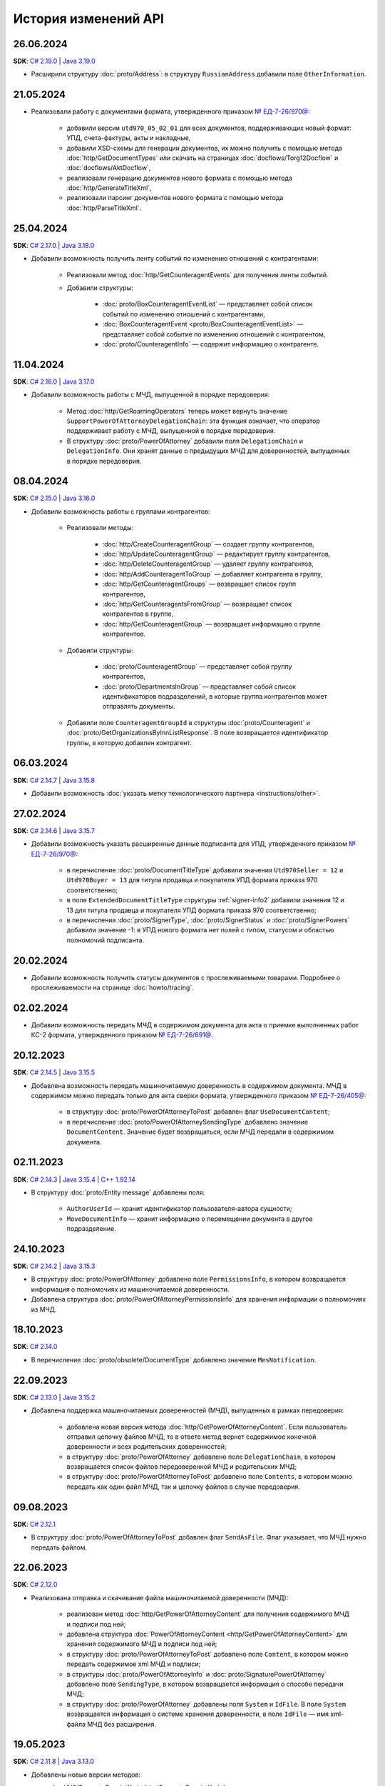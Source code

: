 ﻿История изменений API
=====================


26.06.2024
----------

**SDK**: `C# 2.19.0 <https://github.com/diadoc/diadocsdk-csharp/releases/tag/versions%2F2.19.0>`__ | `Java 3.19.0 <https://github.com/diadoc/diadocsdk-java/releases/tag/versions%2F3.19.0>`__

- Расширили структуру :doc:`proto/Address`: в структуру ``RussianAddress`` добавили поле ``OtherInformation``.


21.05.2024
----------

- Реализовали работу с документами формата, утвержденного приказом `№ ЕД-7-26/970@ <https://normativ.kontur.ru/document?moduleId=1&documentId=464695>`__:

	- добавили версии ``utd970_05_02_01`` для всех документов, поддерживающих новый формат: УПД, счета-фактуры, акты и накладные,
	- добавили XSD-схемы для генерации документов, их можно получить с помощью метода :doc:`http/GetDocumentTypes` или скачать на страницах :doc:`docflows/Torg12Docflow` и :doc:`docflows/AktDocflow`,
	- реализовали генерацию документов нового формата с помощью метода :doc:`http/GenerateTitleXml`,
	- реализовали парсинг документов нового формата с помощью метода :doc:`http/ParseTitleXml`.


25.04.2024
----------

**SDK**: `C# 2.17.0 <https://github.com/diadoc/diadocsdk-csharp/releases/tag/versions%2F2.17.0>`__ | `Java 3.18.0 <https://github.com/diadoc/diadocsdk-java/releases/tag/versions%2F3.18.0>`__

- Добавили возможность получить ленту событий по изменению отношений с контрагентами:

	- Реализовали метод :doc:`http/GetCounteragentEvents` для получения ленты событий.
	- Добавили структуры:

		- :doc:`proto/BoxCounteragentEventList` — представляет собой список событий по изменению отношений с контрагентами,
		- :doc:`BoxCounteragentEvent <proto/BoxCounteragentEventList>` — представляет собой событие по изменению отношений с контрагентом,
		- :doc:`proto/CounteragentInfo` — содержит информацию о контрагенте.


11.04.2024
----------
**SDK**: `C# 2.16.0 <https://github.com/diadoc/diadocsdk-csharp/releases/tag/versions%2F2.16.0>`__ | `Java 3.17.0 <https://github.com/diadoc/diadocsdk-java/releases/tag/versions%2F3.17.0>`__

- Добавили возможность работы с МЧД, выпущенной в порядке передоверия:

	- Метод :doc:`http/GetRoamingOperators` теперь может вернуть значение ``SupportPowerOfAttorneyDelegationChain``: эта функция означает, что оператор поддерживает работу с МЧД, выпущенной в порядке передоверия.
	- В структуру :doc:`proto/PowerOfAttorney` добавили поля ``DelegationChain`` и ``DelegationInfo``. Они хранят данные о предыдущих МЧД для доверенностей, выпущенных в порядке передоверия.


08.04.2024
----------
**SDK**: `C# 2.15.0 <https://github.com/diadoc/diadocsdk-csharp/releases/tag/versions%2F2.15.0>`__ | `Java 3.16.0 <https://github.com/diadoc/diadocsdk-java/releases/tag/versions%2F3.16.0>`__

- Добавили возможность работы с группами контрагентов:

	- Реализовали методы:

		- :doc:`http/CreateCounteragentGroup` — создает группу контрагентов,
		- :doc:`http/UpdateCounteragentGroup` — редактирует группу контрагентов,
		- :doc:`http/DeleteCounteragentGroup` — удаляет группу контрагентов,
		- :doc:`http/AddCounteragentToGroup` — добавляет контрагента в группу,
		- :doc:`http/GetCounteragentGroups` — возвращает список групп контрагентов,
		- :doc:`http/GetCounteragentsFromGroup` — возвращает список контрагентов в группе,
		- :doc:`http/GetCounteragentGroup` — возвращает информацию о группе контрагентов.

	- Добавили структуры:

		- :doc:`proto/CounteragentGroup` — представляет собой группу контрагентов,
		- :doc:`proto/DepartmentsInGroup` — представляет собой список идентификаторов подразделений, в которые группа контрагентов может отправлять документы.

	- Добавили поле ``CounteragentGroupId`` в структуры :doc:`proto/Counteragent` и :doc:`proto/GetOrganizationsByInnListResponse`. В поле возвращается идентификатор группы, в которую добавлен контрагент.


06.03.2024
----------
**SDK**: `C# 2.14.7 <https://github.com/diadoc/diadocsdk-csharp/releases/tag/versions%2F2.14.7>`__ | `Java 3.15.8 <https://github.com/diadoc/diadocsdk-java/releases/tag/versions%2F3.15.8>`__

- Добавили возможность :doc:`указать метку технологического партнера <instructions/other>`.


27.02.2024
----------
**SDK**: `C# 2.14.6 <https://github.com/diadoc/diadocsdk-csharp/releases/tag/versions%2F2.14.6>`__ | `Java 3.15.7 <https://github.com/diadoc/diadocsdk-java/releases/tag/versions%2F3.15.7>`__

- Добавили возможность указать расширенные данные подписанта для УПД, утвержденного приказом `№ ЕД-7-26/970@ <https://normativ.kontur.ru/document?moduleId=1&documentId=464695>`__:

	- в перечисление :doc:`proto/DocumentTitleType` добавили значения ``Utd970Seller = 12`` и ``Utd970Buyer = 13`` для титула продавца и покупателя УПД формата приказа 970 соответственно;
	- в поле ``ExtendedDocumentTitleType`` структуры :ref:`signer-info2` добавили значения 12 и 13 для титула продавца и покупателя УПД формата приказа 970 соответственно;
	- в перечисления :doc:`proto/SignerType`, :doc:`proto/SignerStatus` и :doc:`proto/SignerPowers` добавили значение -1: в УПД нового формата нет полей с типом, статусом и областью полномочий подписанта.


20.02.2024
----------

- Добавили возможность получить статусы документов с прослеживаемыми товарами. Подробнее о прослеживаемости на странице :doc:`howto/tracing`.


02.02.2024
----------

- Добавили возможность передать МЧД в содержимом документа для акта о приемке выполненных работ КС-2 формата, утвержденного приказом `№ ЕД-7-26/691@ <https://normativ.kontur.ru/document?moduleId=1&documentId=431929>`__.


20.12.2023
----------
**SDK**: `C# 2.14.5 <https://github.com/diadoc/diadocsdk-csharp/releases/tag/versions%2F2.14.5>`__ | `Java 3.15.5 <https://github.com/diadoc/diadocsdk-java/releases/tag/versions%2F3.15.5>`__

- Добавлена возможность передать машиночитаемую доверенность в содержимом документа. МЧД в содержимом можно передать только для акта сверки формата, утвержденного приказом `№ ЕД-7-26/405@ <https://normativ.kontur.ru/document?moduleId=1&documentId=425482>`__:

	- в структуру :doc:`proto/PowerOfAttorneyToPost` добавлен флаг  ``UseDocumentContent``;
	- в перечисление :doc:`proto/PowerOfAttorneySendingType` добавлено значение ``DocumentContent``. Значение будет возвращаться, если МЧД передали в содержимом документа.


02.11.2023
----------
**SDK**: `C# 2.14.3 <https://github.com/diadoc/diadocsdk-csharp/releases/tag/versions%2F2.14.3>`__ | `Java 3.15.4 <https://github.com/diadoc/diadocsdk-java/releases/tag/versions%2F3.15.4>`__ | `C++ 1.92.14 <https://github.com/diadoc/diadocsdk-cpp/releases/tag/versions%2F1.92.14>`__

- В структуру :doc:`proto/Entity message` добавлены поля:

	- ``AuthorUserId`` — хранит идентификатор пользователя-автора сущности;
	- ``MoveDocumentInfo`` — хранит информацию о перемещении документа в другое подразделение.


24.10.2023
----------
**SDK**: `C# 2.14.2 <https://github.com/diadoc/diadocsdk-csharp/releases/tag/versions%2F2.14.2>`__ | `Java 3.15.3 <https://github.com/diadoc/diadocsdk-java/releases/tag/versions%2F3.15.3>`__

- В структуру :doc:`proto/PowerOfAttorney` добавлено поле ``PermissionsInfo``, в котором возвращается информация о полномочиях из машиночитаемой доверенности.
- Добавлена структура :doc:`proto/PowerOfAttorneyPermissionsInfo` для хранения информации о полномочиях из МЧД.


18.10.2023
----------
**SDK**: `C# 2.14.0 <https://github.com/diadoc/diadocsdk-csharp/releases/tag/versions%2F2.14.0>`__

- В перечисление :doc:`proto/obsolete/DocumentType` добавлено значение ``MesNotification``.


22.09.2023
----------
**SDK**: `C# 2.13.0 <https://github.com/diadoc/diadocsdk-csharp/releases/tag/versions%2F2.13.0>`__ | `Java 3.15.2 <https://github.com/diadoc/diadocsdk-java/releases/tag/versions%2F3.15.2>`__

- Добавлена поддержка машиночитаемых доверенностей (МЧД), выпущенных в рамках передоверия:

	- добавлена новая версия метода :doc:`http/GetPowerOfAttorneyContent`. Если пользователь отправил цепочку файлов МЧД, то в ответе метод вернет содержимое конечной доверенности и всех родительских доверенностей;
	- в структуру :doc:`proto/PowerOfAttorney` добавлено поле ``DelegationChain``, в котором возвращается список файлов передоверенной МЧД и родительских МЧД;
	- в структуру :doc:`proto/PowerOfAttorneyToPost` добавлено поле ``Contents``, в котором можно передать как один файл МЧД, так и цепочку файлов в случае передоверия.


09.08.2023
----------
**SDK**: `C# 2.12.1 <https://github.com/diadoc/diadocsdk-csharp/releases/tag/versions%2F2.12.1>`__

- В структуру :doc:`proto/PowerOfAttorneyToPost` добавлен флаг ``SendAsFile``. Флаг указывает, что МЧД нужно передать файлом.


22.06.2023
----------
**SDK**: `C# 2.12.0 <https://github.com/diadoc/diadocsdk-csharp/releases/tag/versions%2F2.12.0>`__

- Реализована отправка и скачивание файла машиночитаемой доверенности (МЧД):

	- реализован метод :doc:`http/GetPowerOfAttorneyContent` для получения содержимого МЧД и подписи под ней;
	- добавлена структура :doc:`PowerOfAttorneyContent <http/GetPowerOfAttorneyContent>` для хранения содержимого МЧД и подписи под ней;
	- в структуру :doc:`proto/PowerOfAttorneyToPost` добавлено поле ``Content``, в котором можно передать содержимое xml МЧД и подписи;
	- в структуры :doc:`proto/PowerOfAttorneyInfo` и :doc:`proto/SignaturePowerOfAttorney` добавлено поле ``SendingType``, в котором возвращается информация о способе передачи МЧД;
	- в структуру :doc:`proto/PowerOfAttorney` добавлены поля ``System`` и ``IdFile``. В поле ``System`` возвращается информация о системе хранения доверенности, в поле ``IdFile`` — имя xml-файла МЧД без расширения.


19.05.2023
----------
**SDK**: `C# 2.11.8 <https://github.com/diadoc/diadocsdk-csharp/releases/tag/versions%2F2.11.8>`__ | `Java 3.13.0 <https://github.com/diadoc/diadocsdk-java/releases/tag/versions%2F3.13.0>`__

- Добавлены новые версии методов:

  - :doc:`/V2/GenerateReceiptXml <http/GenerateReceiptXml>`
  - :doc:`/V2/GenerateSignatureRejectionXml <http/GenerateSignatureRejectionXml>`
  - :doc:`/V2/GenerateInvoiceCorrectionRequestXml <http/GenerateInvoiceCorrectionRequestXml>`
  
  Методы генерируют технологические документы в формате, утвержденном приказом `№ ЕД-7-26/133@ <https://www.nalog.gov.ru/rn77/about_fts/docs/13194601/>`__.

- Добавлены структуры для передачи в теле запроса новых версий методов:

  - :doc:`proto/ReceiptGenerationRequestV2`
  - :doc:`proto/InvoiceCorrectionRequestGenerationRequestV2`
  - :doc:`proto/SignatureRejectionGenerationRequestV2`


10.04.2023
----------
**SDK**: `C# 2.11.7 <https://github.com/diadoc/diadocsdk-csharp/releases/tag/versions%2F2.11.7>`__

- В структуре :ref:`signer-info2` для поля ``SignerType`` добавлено новое значение — универсальный подписант.
- В структуре :ref:`signer-info2` добавлено поле ``SignerUserDataXsdUrl``, которое содержит URL-путь метода, возвращающего файл XSD-схемы упрощенного XML подписанта.
- В структурах :doc:`DraftDocumentToPatch <proto/PrepareDocumentsToSignRequest>`, :doc:`DocumentToPatch <proto/PrepareDocumentsToSignRequest>` и :doc:`ContentToPatch <proto/PrepareDocumentsToSignRequest>` добавлено поле ``SignerContent``.


10.03.2023
----------
**SDK**: `C# 2.11.6 <https://github.com/diadoc/diadocsdk-csharp/releases/tag/versions%2F2.11.6>`__ | `Java 3.14.0 <https://github.com/diadoc/diadocsdk-java/releases/tag/versions%2F3.14.0>`__

- Добавлена новая версия метода :doc:`/V2/GetWorkflowsSettings <http/GetWorkflowsSettings>`. Метод возвращает свойства всех видов документооборота.


11.01.2023
----------
**SDK**: `C# 2.11.5 <https://github.com/diadoc/diadocsdk-csharp/releases/tag/versions%2F2.11.5>`__

- Добавлена структура :doc:`proto/RoamingSendingStatus` для хранения информации о статусе отправки машиночитаемой доверенности (МЧД) в роуминг.
- В структурах :doc:`proto/PowerOfAttorneyInfo` и :doc:`proto/SignaturePowerOfAttorney` добавлено поле ``SendingStatus``.
- В структуре :doc:`proto/DocflowStatusV3` добавлено поле ``GeneralRoamingSendingStatus``.
- Реализована возможность получить информацию о функции роуминговых операторов ``SupportsPowerOfAttorney`` с помощью метода :doc:`http/GetRoamingOperators`.


14.07.2022
----------
**SDK**: `C# 2.11.3 <https://github.com/diadoc/diadocsdk-csharp/releases/tag/versions%2F2.11.3>`__ | `Java 3.12.0 <https://github.com/diadoc/diadocsdk-java/releases/tag/versions%2F3.12.0>`__ | `C++ 1.92.11 <https://github.com/diadoc/diadocsdk-cpp/releases/tag/versions%2F1.92.11>`__

- В структуру :doc:`CertificateInfoV2 <proto/CertificateList>` добавлено поле ``SubjectType`` для определения типа владельца сертификата.


21.06.2022
----------
**SDK**: `C# 2.11.0 <https://github.com/diadoc/diadocsdk-csharp/releases/tag/versions%2F2.11.0>`__

- Реализована возможность получения информации о функциях роуминговых операторов с помощью метода :doc:`../http/GetRoamingOperators`.


05.04.2022
----------
**SDK**: `C# 2.10.0 <https://github.com/diadoc/diadocsdk-csharp/releases/tag/versions%2F2.10.0>`__ | `Java 3.11.0 <https://github.com/diadoc/diadocsdk-java/releases/tag/versions%2F3.11.0>`__ | `C++ 1.92.10 <https://github.com/diadoc/diadocsdk-cpp/releases/tag/versions%2F1.92.10>`__

- Реализована возможность получения свойств :doc:`вида документооборота <../proto/DocumentWorkflow>`:

 - добавлена структура :doc:`proto/obsolete/DocumentWorkflowSettings` для хранения свойств вида документооборота;
 - реализован метод :doc:`http/GetWorkflowsSettings` для получения свойств вида документооборота.
 

28.03.2022
----------
**SDK**: `Java 3.9.9 <https://github.com/diadoc/diadocsdk-java/releases/tag/versions%2F3.9.9>`__

- В Java SDK реализована функциональность для :doc:`работы с машиночитаемой доверенностью <instructions/powerofattorney>`.


23.02.2022
----------
**SDK**: `C# 2.9.29 <https://github.com/diadoc/diadocsdk-csharp/releases/tag/versions%2F2.9.29>`__ | `Java 3.9.9 <https://github.com/diadoc/diadocsdk-java/releases/tag/versions%2F3.9.9>`__ | `C++ 1.92.9 <https://github.com/diadoc/diadocsdk-cpp/releases/tag/versions%2F1.92.9>`__

- В структуру :doc:`CounteragentList <http/GetCounteragents>` добавлено поле ``TotalCountType``, которое отражает количество контрагентов, возвращаемых в поле ``TotalCount``.
- Для поля ``TotalCount`` введено ограничение значения: теперь в нем возвращает значение не больше 10000. Это ограничение введено для повышения производительности метода поиска контрагентов.


21.02.2022
----------
**SDK**: `C# 2.9.28 <https://github.com/diadoc/diadocsdk-csharp/releases/tag/versions%2F2.9.28>`__

- API Диадока теперь поддерживает :doc:`работу с машиночитаемой доверенностью <instructions/powerofattorney>` (МЧД).

- Реализованы методы для работы с машиночитаемой доверенностью.

	- Регистрация МЧД:
	
		- методы :doc:`http/RegisterPowerOfAttorney` и :doc:`http/RegisterPowerOfAttorneyResult` для регистрации МЧД.
		
	- Работа с МЧД сотрудника:
	
		- метод :doc:`http/AddEmployeePowerOfAttorney` для привязки МЧД к сотруднику.
		- метод :doc:`http/DeleteEmployeePowerOfAttorney` для отвязки МЧД от сотрудника.
		- метод :doc:`http/UpdateEmployeePowerOfAttorney` для обновления настроек МЧД сотрудника.
		- метод :doc:`http/GetEmployeePowersOfAttorney` для получения всх МЧД сотрудника.
		
	- Получение и проверка МЧД:
	
		- метод :doc:`http/GetPowerOfAttorneyInfo` для получения информации о МЧД, отправленной с документом.
		- метод :doc:`http/PrevalidatePowerOfAttorney` для предварительной проверки МЧД.

- Реализована отправка документов с машиночитаемой доверенностью (МЧД).

 При отправке документов методами :doc:`http/PostMessage`, :doc:`http/PostMessagePatch` и :doc:`http/SendDraft` теперь можно указать МЧД. Для этого изменены структуры :doc:`proto/SignedContent`, :doc:`proto/DocumentSignature` и :doc:`proto/DocumentSenderSignature`, которые теперь могут хранить информацию о МЧД в новой структуре :doc:`proto/PowerOfAttorneyToPost`.

- Реализовано получение машиночитаемой доверенности (МЧД).

	- Получение МЧД в сообщении.

	 В методы :doc:`http/GetMessage`, :doc:`http/GetNewEvents`, :doc:`http/GetLastEvent` и :doc:`http/GetEvent` добавлена возможность получить информацию о МЧД и ее статусе. Для этого реализована структура :doc:`proto/PowerOfAttorneyInfo`, используемая в структуре :doc:`proto/Entity message`.
	 В перечисление ``AttachmentType`` добавлены значения:

		- ``PowerOfAttorney`` — информация о МЧД
		- ``PowerOfAttorneyStatus`` — статус проверки МЧД

	- Получение МЧД в docflow.

	 В методах :doc:`V3/GetDocflowEvents <../http/GetDocflowEvents_V3>`, :doc:`V3/GetDocflows <../http/GetDocflows_V3>`, :doc:`V3/GetDocflowsByPacketId <../http/GetDocflowsByPacketId_V3>`, :doc:`V3/SearchDocflows <../http/SearchDocflows_V3>` реализованы следующие изменения:

		- добавлена возможность получить информацию об общем (сводном) статусе по всем МЧД для всех сущностей документа. Для этого изменена структура :doc:`proto/DocflowStatusV3`, которая теперь содержит новую структуру :doc:`proto/PowerOfAttorneyValidationStatus`, хранящую информацию о сводном статусе МЧД.
		- добавлена возможность получить информацию о МЧД и ее статусе из подписи под документом. Для этого изменена структура :doc:`proto/SignatureV3`, которая теперь хранит информацию о подписи с использованием МЧД в своей структуре :doc:`proto/SignaturePowerOfAttorney`.

	- Получение МЧД в документах.

	 Методы :doc:`http/GetDocument`, :doc:`http/GetDocuments`, :doc:`http/GetDocumentsByMessageId` теперь возвращают информацию об общем (сводном) статусе по всем МЧД для всех сущностей документа. Для этого изменена структура :doc:`proto/DocflowStatusV3` в структуре :doc:`proto/Document`, которая теперь содержит новую структуру :doc:`proto/PowerOfAttorneyValidationStatus`, хранящую информацию о сводном статусе МЧД.
	 
- Реализована генерция титулов с машиночитаемой доверенностью (МЧД).

 Метод :doc:`http/GenerateTitleXml` теперь может генерировать :ref:`титулы с МЧД <generate_title_xml_poa>`.
 
- Реализована подготовка к подписанию документа с машиночитаемой доверенностью (МЧД).
 
 Метод :doc:`http/PrepareDocumentsToSign` теперь может подготовить к подписанию документ с МЧД. Для этого в структуру :doc:`proto/ExtendedSigner` включена структура :doc:`proto/PowerOfAttorneyToPost`, содержащая данные о МЧД.


26.01.2022
----------
**SDK**: `C# 2.9.23 <https://github.com/diadoc/diadocsdk-csharp/releases/tag/versions%2F2.9.23>`__

- Внесены изменения для работы с подтверждениями роумингового оператора:

 - Добавлен новый тип вложения :doc:`AttachmentType <proto/Entity message>` — ``RoamingConfirmation``. Он представляет собой подтверждение оператора, отправленное в роуминг или полученное из роуминга.
 - В структуру :doc:`proto/ConfirmationDocflow` добавлено новое поле ``RoamingConfirmation``. Оно содержит подтверждение оператора, отправленное в роуминг или полученное из роуминга, представленное структурой :doc:`proto/OperatorConfirmationDocflow`.


06.10.2021
----------
**SDK**: `C# 2.9.22 <https://github.com/diadoc/diadocsdk-csharp/releases/tag/versions%2F2.9.22>`__ | `Java 3.9.8 <https://github.com/diadoc/diadocsdk-java/releases/tag/versions%2F3.9.8>`__ | `C++ 1.92.8 <https://github.com/diadoc/diadocsdk-cpp/releases/tag/versions%2F1.92.8>`__

- Добавлена новая версия метода :doc:`/V2/GenerateRevocationRequestXml <http/GenerateRevocationRequestXml>`. Метод позволяет сгенерировать предложение об аннулировании версии 1.02. Если получатель ПоА в роуминге, то метод сгенерирует ту версию, которую поддерживает оператор.


05.10.2021
----------
**SDK**: `C# 2.9.21 <https://github.com/diadoc/diadocsdk-csharp/releases/tag/versions%2F2.9.21>`__

- В структуру :doc:`http/ExtendedSignerDetailsV2` добавлено значение ``Ucd736Buyer``  для поддержки формата приказа №736.


20.09.2021
----------
**SDK**: `C# 2.9.20 <https://github.com/diadoc/diadocsdk-csharp/releases/tag/versions%2F2.9.20>`__

- Для титула покупателя ``UniversalCorrectionDocumentBuyerTitle`` добавлены методы ``UseSignerDetails`` и ``UseSignerReference``, с помощью которых можно задать объекту значения полей ``SignerDetails`` и ``SignerReference`` соответственно.


01.09.2021
----------
**SDK**: `C# 2.9.19 <https://github.com/diadoc/diadocsdk-csharp/releases/tag/versions%2F2.9.19>`__

- Добавлена новая версия метода :doc:`/V7/GetNewEvents <http/GetNewEvents>` для получения ленты событий по ящику.
- Для методов :doc:`/V7/GetNewEvents <http/GetNewEvents>` и :doc:`http/GetDocflowEvents_V3` добавлены новые условия фильтрации по критериям:

 - подразделение,
 - тип документа,
 - тип сообщения (письмо, черновик, шаблон),
 - контрагент,
 - направление документооборота (входящий, исходящий, внутренний),
 - время возникновения события.


19.07.2021
----------
**SDK**: `C++ 1.92.6 <https://github.com/diadoc/diadocsdk-cpp/releases/tag/versions%2F1.92.6>`__

- Добавлен метод :doc:`http/GetMyCertificates`, который позволяет получить информацию о сертификатах сотрудника.


29.06.2021
----------
**SDK**: `C# 2.9.15 <https://github.com/diadoc/diadocsdk-csharp/releases/tag/versions%2F2.9.15>`__

- Добавлены функции документов ``ucd736_05_01_02`` и ``utd820_05_01_02_hyphen`` по приказам №736 и №820.  


25.06.2021
----------
**SDK**: `C# 2.9.14 <https://github.com/diadoc/diadocsdk-csharp/releases/tag/versions%2F2.9.14>`__ | `Java 3.9.7 <https://github.com/diadoc/diadocsdk-java/releases/tag/versions%2F3.9.7>`__ | `C++ 1.92.4 <https://github.com/diadoc/diadocsdk-cpp/releases/tag/versions%2F1.92.4>`__

- Добавленое поле :doc:`../proto/ConfirmationDocflow` в структуру :doc:`../proto/AmendmentRequestDocflow`.


20.05.2021
----------
**SDK**: `C# 2.9.13 <https://github.com/diadoc/diadocsdk-csharp/releases/tag/versions%2F2.9.13>`__

- Добавлены структуры для поддержки документов в формате приказа №736 и примеры их использования.


04.05.2021
----------
**SDK**: `C# 2.9.12 <https://github.com/diadoc/diadocsdk-csharp/releases/tag/versions%2F2.9.12>`__ | `Java 3.9.6 <https://github.com/diadoc/diadocsdk-java/releases/tag/versions%2F3.9.6>`__ | `C++ 1.92.3 <https://github.com/diadoc/diadocsdk-cpp/releases/tag/versions%2F1.92.3>`__

- Добавлен текстовый статус документа :doc:`../proto/DocflowStatusV3` в структуры :doc:`../proto/Document` и :doc:`../proto/DocflowV3`.


23.03.2021
----------
**SDK**: `C# 2.9.9 <https://github.com/diadoc/diadocsdk-csharp/releases/tag/versions%2F2.9.9>`__ | `Java 3.9.4 <https://github.com/diadoc/diadocsdk-java/releases/tag/versions%2F3.9.4>`__ | `C++ 1.92.2 <https://github.com/diadoc/diadocsdk-cpp/releases/tag/versions%2F1.92.2>`__

- Добавлен признак возможности использовать шаблон больше одного раза.


17.03.2021
----------
**SDK**: `C# 2.9.8 <https://github.com/diadoc/diadocsdk-csharp/releases/tag/versions%2F2.9.8>`__ | `Java 3.9.3 <https://github.com/diadoc/diadocsdk-java/releases/tag/versions%2F3.9.3>`__ | `C++ 1.92.1 <https://github.com/diadoc/diadocsdk-cpp/releases/tag/versions%2F1.92.1>`__

- В структуре :doc:`../proto/Document` добавлена информация о промежуточном получателе: ``ProxyBoxId`` и ``ProxyDepartmentId``.


17.02.2021
----------
**SDK**: `C# 2.9.5 <https://github.com/diadoc/diadocsdk-csharp/releases/tag/versions%2F2.9.5>`__ | `Java 3.9.0 <https://github.com/diadoc/diadocsdk-java/releases/tag/versions%2F3.9.0>`__ | `C++ 1.92.0 <https://github.com/diadoc/diadocsdk-cpp/releases/tag/versions%2F1.92.0>`__

- Метод :doc:`http/GetDocumentTypes` заменен второй версией.


10.12.2020
----------
**SDK**: `C# 2.9.0 <https://github.com/diadoc/diadocsdk-csharp/releases/tag/versions%2F2.9.0>`__ | `Java 3.8.0 <https://github.com/diadoc/diadocsdk-java/releases/tag/versions%2F3.8.0>`__ | `C++ 1.91.0 <https://github.com/diadoc/diadocsdk-cpp/releases/tag/versions%2F1.91.0>`__

- Подготовка клиентов для работы с возможностями частичной приемки.


07.12.2020
----------
**SDK**: `C# 2.8.5 <https://github.com/diadoc/diadocsdk-csharp/releases/tag/versions%2F2.8.5>`__ | `Java 3.7.4 <https://github.com/diadoc/diadocsdk-java/releases/tag/versions%2F3.7.4>`__ | `C++ 1.90.0 <https://github.com/diadoc/diadocsdk-cpp/releases/tag/versions%2F1.90.0>`__

- В структуры :doc:`../proto/Message` и :doc:`../proto/MessagePatch` добавлена структура ``RevocationRequestInfo``, позволяющая получить информацию о запросе аннулирования.


05.11.2020
----------
**SDK**: `C# 2.8.4 <https://github.com/diadoc/diadocsdk-csharp/releases/tag/versions%2F2.8.4>`__ | `Java 3.7.3 <https://github.com/diadoc/diadocsdk-java/releases/tag/versions%2F3.7.3>`__ | `C++ 1.89.0 <https://github.com/diadoc/diadocsdk-cpp/releases/tag/versions%2F1.89.0>`__

- В структуре :doc:`../proto/TemplateToPost` добавлены поля ``MessageProxyBoxId`` и ``MessageProxyDepartmentId`` для указания промежуточного получателя документа, который создается из шаблона. ``MessageProxyBoxId`` и ``MessageProxyDepartmentId`` возвращаются в :doc:`../proto/Template` и :doc:`../proto/TemplateToLetterTransformationInfo`.


24.08.2020
----------
**SDK**: `C# 2.7.0 <https://github.com/diadoc/diadocsdk-csharp/releases/tag/versions%2F2.7.0>`__ | `Java 3.5.0 <https://github.com/diadoc/diadocsdk-java/releases/tag/versions%2F3.5.0>`__ | `C++ 1.86.0 <https://github.com/diadoc/diadocsdk-cpp/releases/tag/versions%2F1.86.0>`__

- В структуре :doc:`../proto/TemplateDocumentAttachment` добавлено поле ``CustomData``.


27.07.2020
----------
**SDK**: `C# 2.6.0 <https://github.com/diadoc/diadocsdk-csharp/releases/tag/versions%2F2.6.0>`__ | `Java 3.4.0 <https://github.com/diadoc/diadocsdk-java/releases/tag/versions%2F3.4.0>`__ | `C++ 1.85.0 <https://github.com/diadoc/diadocsdk-cpp/releases/tag/versions%2F1.85.0>`__

- В метод :doc:`http/GetOrganizationsByInnList` добавлена инфомация о приглашении контрагента.


30.06.2020
----------
**SDK**: `C# 2.3.0 <https://github.com/diadoc/diadocsdk-csharp/releases/tag/versions%2F2.3.0>`__

- Структура ``DocflowV3`` добавлена в COM API.


24.01.2020
----------
**SDK**: `Java 3.2.1 <https://github.com/diadoc/diadocsdk-java/releases/tag/versions%2F3.2.1>`__

- Удален устаревший код. Убрана обратная совместимость с версией 2.*.*.


20.05.2020
----------
**SDK**: `C# 2.2.0 <https://github.com/diadoc/diadocsdk-csharp/releases/tag/versions%2F2.2.0>`__ | `Java 3.2.0 <https://github.com/diadoc/diadocsdk-java/releases/tag/versions%2F3.2.0>`__ | `C++ 1.83.0 <https://github.com/diadoc/diadocsdk-cpp/releases/tag/versions%2F1.83.0>`__

- Добавлено поле ``SupportsAmendmentRequest`` в ответ метода :doc:`http/GetDocumentTypes`.
- Добавлены значения в структуры :doc:`http/ExtendedSignerDetailsV2` и :doc:`proto/DocumentTitleType` для поддержки версий формата приказа №423.
- Добавлены значения ``SignerPowers`` и ``SignerStatus`` в структуры :doc:`proto/ExtendedSigner` и :doc:`proto/ExtendedSignerDetailsToPost`.


24.01.2020
----------
**SDK**: `C# 2.0.0 <https://github.com/diadoc/diadocsdk-csharp/releases/tag/versions%2F2.0.0>`__

- Добавлена поддержка .NET Standard.


26.12.2019
----------
**SDK**: `Java 3.0.0 <https://github.com/diadoc/diadocsdk-java/releases/tag/versions%2F3.0.0>`__

- Выполнен глобальный рефакторинг Java SDK, в котором переработано внутреннее устройство библиотеки, обновлены зависимости и произведены некоторые breaking changes.
- Добавлена поддержка подписания по ГОСТ 2012 в ``CertificateHelper``. Библиотека сама определяет ГОСТ сертификата, и подписывает соответствующим алгоритмом.
- Выполнено изменение контракта ошибок: сейчас любая ошибка оборачивается в тип ``DiadocSdkException``.
- Добавлены доменные клиенты, обратиться к которым можно через корневой объект ``DiadocApi``. Методы перемещены по соответствующим доменным клиентам, а в старых методах сделаны перевызовы. Все старые методы помечены ``Deprecated``, и будут удалены в ближайшее время.
- Breaking changes:

 - тип ``GeneratedFile`` перемещен в пакет ``Diadoc.Api.httpClient``;
 - тип ``DiadocErrorException`` переименоват в ``DiadocException``;
 - тип ``DocumentsFilter`` перемещен в пакет ``Diadoc.Api.document``. Изменен его интерфейс: удалены публичные поля, вместо них добавлены fluent setters;
 - в классе ``CertificateHelper`` методы переименованы на camelCase нотацию.


24.12.2019
----------
**SDK**: `C# 1.87.0 <https://github.com/diadoc/diadocsdk-csharp/releases/tag/versions%2F1.87.0>`__ | `Java 2.21.0 <https://github.com/diadoc/diadocsdk-java/releases/tag/versions%2F2.21.0>`__ | `C++ 1.82.0 <https://github.com/diadoc/diadocsdk-cpp/releases/tag/versions%2F1.82.0>`__

- Добавлен метод :doc:`http/PostTemplatePatch`, который позволяет отправлять дополнения к шаблонам документов.
- Добавлена возможность с помощью этого метода и структуры :ref:`TemplateRefusalAttachment <template-refusal-attachment>` выполнить отзыв или отклонение шаблона.
- В структуры :doc:`proto/Entity message` и :ref:`DocumentTemplateInfo <document-template-info>` добавлена информация об отзыве и отклонении шаблона.


13.12.2019
----------
**SDK**: `C# 1.86.0 <https://github.com/diadoc/diadocsdk-csharp/releases/tag/versions%2F1.86.0>`__ | `Java 2.20.0 <https://github.com/diadoc/diadocsdk-java/releases/tag/versions%2F2.20.0>`__ | `C++ 1.81.0 <https://github.com/diadoc/diadocsdk-cpp/releases/tag/versions%2F1.81.0>`__

- Добавлен метод :doc:`http/DetectDocumentTitles`, который позволяет определить возможные типы документа у конкретного файла.


12.12.2019
----------
**SDK**: `C# 1.85.3 <https://github.com/diadoc/diadocsdk-csharp/releases/tag/versions%2F1.85.3>`__ | `Java 2.19.1 <https://github.com/diadoc/diadocsdk-java/releases/tag/versions%2F2.19.1>`__

- Следующие методы теперь могут возвращать неточное количество событий ``TotalCount``:

 - :doc:`http/GetNewEvents`
 - :doc:`http/obsolete/GetDocflowEvents`
 - :doc:`http/GetDocflowEvents_V3`
 - :doc:`http/GetForwardedDocumentEvents`


25.11.2019
----------
**SDK**: `C# 1.85.0 <https://github.com/diadoc/diadocsdk-csharp/releases/tag/versions%2F1.85.0>`__

- Добавлен метод :doc:`http/GetMyCertificates`, который позволяет получить информацию о сертификатах сотрудника.


30.09.2019
----------
**SDK**: `C# 1.84.0 <https://github.com/diadoc/diadocsdk-csharp/releases/tag/versions%2F1.84.0>`__ | `Java 2.19.0 <https://github.com/diadoc/diadocsdk-java/releases/tag/versions%2F2.19.0>`__ | `C++ 1.80.0 <https://github.com/diadoc/diadocsdk-cpp/releases/tag/versions%2F1.80.0>`__

- Добавлен метод :doc:`http/GenerateReceiptXml`, который генерирует извещение о получении на любую сущность в документообороте, для которой оно требуется.
- Для обратной совместимости старые URL-адреса ``GenerateDocumentReceiptXml`` и ``GenerateInvoiceDocumentReceiptXml`` расширены и поддерживают весь функционал нового метода.


17.09.2019
----------
**SDK**: `C# 1.82.1 <https://github.com/diadoc/diadocsdk-csharp/releases/tag/versions%2F1.82.1>`__

- Добавлена новая версия ``utd820_05_01_01_hyphen`` для всех типов документов, поддерживающих формат приказа №820: счета-фактуры и их исправления, акты, накладные, УПД, иУПД. Версия полностью совместима с ``utd820_05_01_01``. Отличается только генерация и парсинг. Теперь при генерации необходимо явно задать следующие атрибуты и при парсинге учитывать наличие этих атрибутов в ``UserDataXML``:

 - *ДефНомИспрСчФ*
 - *ДефДатаИспрСчФ*
 - *ДефОКЕИ_Тов*
 - *ДефСтТовУчНал*
 - *ДефСтТовУчНалВсего*
 - *ДефКодПроисх*
 - *ДефИННЮЛ*
 - *ДефИННФЛ*
 - *ДефНДС*.
 
 Также можно явно указывать ФНС-идентификаторы отправителя (*ИдОтпр*) и получателя (*ИдПол*). Может быть полезно в случаях, когда в документе указано несколько продавцов (элемент xml *СвПрод*) или покупателей (*СвПокуп*), и нужно явно определить, кто из них является участником документооборота.
 Подробные отличия можно посмотреть в XSD-схеме, доступной в поле *UserDataXSD* ответа метода :doc:`http/GetDocumentTypes`.
 
- Для C# SDK добавлена кодогенерация новой XSD, доступной по `ссылке <https://github.com/diadoc/diadocsdk-csharp/blob/master/src/DataXml/Utd820/Hyphens/ON_NSCHFDOPPR_UserContract_820_05_01_01_Hyphen.cs>`__.


17.09.2019
----------
**SDK**: `C# 1.82.0 <https://github.com/diadoc/diadocsdk-csharp/releases/tag/versions%2F1.82.0>`__ | `Java 2.17.0 <https://github.com/diadoc/diadocsdk-java/releases/tag/versions%2F2.17.0>`__ | `C++ 1.78.2 <https://github.com/diadoc/diadocsdk-cpp/releases/tag/versions%2F1.78.2>`__ 

- Добавлена новая версия метода :doc:`http/Authenticate` с универсальным контрактом, в котором все данные для аутентификации передаются в теле POST запроса.


06.09.2019
----------
**SDK**: `C# 1.81.0 <https://github.com/diadoc/diadocsdk-csharp/releases/tag/versions%2F1.81.0>`__ | `Java 2.16.1 <https://github.com/diadoc/diadocsdk-java/releases/tag/versions%2F2.16.0>`__ | `C++ 1.78.2 <https://github.com/diadoc/diadocsdk-cpp/releases/tag/versions%2F1.78.0>`__

- В возвращаемое значение метода :doc:`http/AcquireCounteragentResult` добавлено поле ``InvitationDocumentId``.
- В структуре :doc:`proto/Counteragent` добавлено поле ``InvitationDocumentId``.


27.08.2019
----------
**SDK**: `Java 2.16.0 <https://github.com/diadoc/diadocsdk-java/releases/tag/versions%2F2.16.0>`__ | `C++ 1.78.0 <https://github.com/diadoc/diadocsdk-cpp/releases/tag/versions%2F1.78.0>`__

- В Java и C++ SDK добавлен метод :doc:`http/GenerateTitleXml`, позволяющий сгенерировать любой титул любого типа документа.
- В Java и C++ SDK в структуре :doc:`DocumentTitle <proto/obsolete/DocumentTypeDescription>` добавлено поле ``Index`` для обозначения порядкового номера титула в документе.


16.08.2019
----------
**SDK**: `C# 1.80.0 <https://github.com/diadoc/diadocsdk-csharp/releases/tag/versions%2F1.80.0>`__ | `Java 2.15.0 <https://github.com/diadoc/diadocsdk-java/releases/tag/versions%2F2.15.0>`__ | `C++ 1.77.0 <https://github.com/diadoc/diadocsdk-cpp/releases/tag/versions%2F1.77.0>`__

- Добавлен метод :doc:`http/GetLastEvent`, возвращающий последнее событие в ящике.


15.08.2019
----------
**SDK**: `C# 1.79.0 <https://github.com/diadoc/diadocsdk-csharp/releases/tag/versions%2F1.79.0>`__ 

- В C# SDK добавлен метод :doc:`http/GenerateTitleXml`, позволяющий сгенерировать любой титул любого типа документа.
- В C# SDK в структуре :doc:`DocumentTitle <proto/obsolete/DocumentTypeDescription>` добавлено поле ``Index`` для обозначения порядкового номера титула в документе.


05.08.2019
----------
**SDK**: `C# 1.78.0 <https://github.com/diadoc/diadocsdk-csharp/releases/tag/versions%2F1.78.0>`__ | `Java 2.14.0 <https://github.com/diadoc/diadocsdk-java/releases/tag/versions%2F2.14.0>`__ | `C++ 1.76.0 <https://github.com/diadoc/diadocsdk-cpp/releases/tag/versions%2F1.76.0>`__

- В метод :doc:`http/obsolete/GenerateUniversalTransferDocumentXmlForSeller` добавлен опциональный параметр ``documentVersion``.


14.07.2019
----------
**SDK**: `C# 1.77.0 <https://github.com/diadoc/diadocsdk-csharp/releases/tag/versions%2F1.77.0>`__ | `Java 2.13.0 <https://github.com/diadoc/diadocsdk-java/releases/tag/versions%2F2.13.0>`__ | `C++ 1.75.0 <https://github.com/diadoc/diadocsdk-cpp/releases/tag/versions%2F1.75.0>`__

- Добавлен метод :doc:`http/DetectCustomPrintForms`, возвращающий информацию о наличии у документа нестандратной печатной формы.
- Свойство ``HasCustomPrintForms`` структуры :doc:`proto/Document` объявлено устаревшим и больше не заполняется (всегда возвращается ``false``).


09.07.2019
----------
**SDK**: `C# 1.76.0 <https://github.com/diadoc/diadocsdk-csharp/releases/tag/versions%2F1.76.0>`__ | `Java 2.12.0 <https://github.com/diadoc/diadocsdk-java/releases/tag/versions%2F2.12.0>`__ | `C++ 1.74.0 <https://github.com/diadoc/diadocsdk-cpp/releases/tag/versions%2F1.74.0>`__

- Добавлен метод :doc:`http/GetMyEmployee`, возвращающий информацию о текущем сотруднике организации.
- Метод :doc:`http/obsolete/GetMyPermissions` объявлен устаревшим.
- Добавлена возможность управлять правом сотрудника удалять документы и черновики и восстанавливать документы с помощью метода :doc:`proto/EmployeePermissions`. В структуре :doc:`proto/OrganizationUserPermissions` добавлен флаг ``CanDeleteRestoreDocuments``.


09.07.2019
----------
**SDK**: `C# 1.75.0 <https://github.com/diadoc/diadocsdk-csharp/releases/tag/versions%2F1.75.0>`__ | `Java 2.11.1 <https://github.com/diadoc/diadocsdk-java/releases/tag/versions%2F2.11.1>`__ | `C++ 1.73.0 <https://github.com/diadoc/diadocsdk-cpp/releases/tag/versions%2F1.73.0>`__

- Поле ``TransferDocDetails`` в структуре :doc:`EventContent <proto/obsolete/UniversalCorrectionDocumentSellerTitleInfo>`, соответствующее атрибуту *ПередатДокум* в УКД, стало необязательным.


05.07.2019
----------
**SDK**: `C# 1.74.0 <https://github.com/diadoc/diadocsdk-csharp/releases/tag/1.74>`__ | `Java 2.10.0 <https://github.com/diadoc/diadocsdk-java/releases/tag/2.10.0>`__ | `C++ 1.72.0 <https://github.com/diadoc/diadocsdk-cpp/releases/tag/1.72.0>`__

- Добавлена возможность отправлять шаблоны из/в подразделение методом :doc:`http/PostTemplate`.
- Добавлена возможность перемещать шаблоны между подразделениями методом :doc:`http/MoveDocuments`.


11.06.2019
----------
**SDK**: `C# 1.73.0 <https://github.com/diadoc/diadocsdk-csharp/releases/tag/versions%2F1.73.0>`__ | `Java 2.9.0 <https://github.com/diadoc/diadocsdk-java/releases/tag/2.9.0>`__ | `C++ 1.71.0 <https://github.com/diadoc/diadocsdk-cpp/releases/tag/1.71.0>`__

- Обновлена версия методов :doc:`http/GetNewEvents` и :doc:`http/GetMessage`. Новая версия возвращает события по шаблонам :doc:`proto/Message` и :doc:`proto/MessagePatch`.
- В метод :doc:`http/GetDocflowEvents_V3` добавлена информация о шаблонах.


27.05.2019
----------
**SDK**: `C# 1.72.0 <https://github.com/diadoc/diadocsdk-csharp/releases/tag/versions/1.72.0>`__ | `Java 2.8.0 <https://github.com/diadoc/diadocsdk-java/releases/tag/versions/2.8.0>`__ | `C++ 1.70.0 <https://github.com/diadoc/diadocsdk-cpp/releases/tag/versions/1.70.0>`__

- Добавлена поддержка формата `приказа №820 <https://normativ.kontur.ru/document?moduleId=1&documentId=328588>`__:

 - через метод :doc:`http/GetDocumentTypes` можно найти версии с идентификатором ``utd820_05_01_01`` для всех типов документов, поддерживающих новый формат: счета-фактуры, акты, накладные, УПД, иУПД.
 - для генерации и парсинга документов новой версии доступны только обобщенные методы:
 
  - :doc:`http/obsolete/GenerateSenderTitleXml`,
  - :doc:`http/obsolete/GenerateRecipientTitleXml`,
  - :doc:`http/ParseTitleXml`.
  
- В структуры :doc:`proto/ExtendedSigner` и :doc:`proto/DocumentTitleType` добавлены значения в для поддержки версий формата приказа №820.


16.05.2019
----------
**SDK**: `C# 1.71.0 <https://github.com/diadoc/diadocsdk-csharp/releases/tag/versions/1.71.0>`__ | `Java 2.7.0 <https://github.com/diadoc/diadocsdk-java/releases/tag/versions/2.7.0>`__ | `C++ 1.69.0 <https://github.com/diadoc/diadocsdk-cpp/releases/tag/versions/1.69.0>`__

- Добавлен метод :doc:`http/GetOrganizationFeatures` для возвращения статуса блокировки ящика и прочих фич ящика.


14.05.2019
----------
**SDK**: `C# 1.70.0 <https://github.com/diadoc/diadocsdk-csharp/releases/tag/versions/1.70.0>`__ | `Java 2.6.0 <https://github.com/diadoc/diadocsdk-java/releases/tag/versions/2.6.0>`__ | `C++ 1.68.0 <https://github.com/diadoc/diadocsdk-cpp/releases/tag/versions/1.68.0>`__

- Добавлен метод :doc:`http/ParseTitleXml` для парсинга документа любой версии.


07.05.2019
----------
**SDK**: `C# 1.69.0 <https://github.com/diadoc/diadocsdk-csharp/releases/tag/versions/1.69.0>`__ | `Java 2.5.0 <https://github.com/diadoc/diadocsdk-java/releases/tag/versions/2.5.0>`__ | `C++ 1.67.0 <https://github.com/diadoc/diadocsdk-cpp/releases/tag/versions/1.67.0>`__

- Добавлены методы :doc:`http/Register` и :doc:`http/RegisterConfirm` для регистрации организации и сотрудника по сертификату.


24.04.2019
----------
**SDK**: `C# 1.68.0 <https://github.com/diadoc/diadocsdk-csharp/releases/tag/versions/1.68.0>`__ | `Java 2.4.0 <https://github.com/diadoc/diadocsdk-java/releases/tag/versions/2.4.0>`__

- В структуре :doc:`proto/DocflowV3`:

 - удалена структура ``ProxyResponseDocflow``;
 - изменена структура ``RecipientResponseDocflow``:
 
  - структура переименована в :doc:`proto/ParticipantResponseDocflow`;
  - поле ``RecipientTitle`` переименовано в ``Title``;
  - Поле ``RecipientResponseStatus`` переименовано ``ResponseStatus``;
  
 - удалено поле ``ProxyResponse = 3``, вместо него добавлено поле ``ProxyResponse = 11``, структура которого соответствует :doc:`proto/ParticipantResponseDocflow`.


23.04.2019
----------
**SDK**: `C# 1.67.0 <https://github.com/diadoc/diadocsdk-csharp/releases/tag/versions/1.67.0>`__ | `Java 2.3.0 <https://github.com/diadoc/diadocsdk-java/releases/tag/versions/2.3.0>`__

- В структуре :doc:`proto/DocflowV3` добавлены свойства, содержащие текстовые выдержки соответствующих документов.
- В структуре :doc:`proto/SignatureRejectionDocflow` добавлено свойство ``PlainText``, которое содержит текст сообщения об отказе в подписи.
- В структуре :doc:`proto/AmendmentRequestDocflow` добавлено свойство ``PlainText``, которое содержит текст запроса уточнения.
- В структуре :doc:`RevocationRequestDocflow <proto/RevocationDocflowV3>` добавлено свойство ``PlainText``, которое содержит текст запроса аннулирования.


09.03.2019
----------
**SDK**: `C# 1.65.0 <https://github.com/diadoc/diadocsdk-csharp/releases/tag/versions/1.65.0>`__ | `Java 2.1.0 <https://github.com/diadoc/diadocsdk-java/releases/tag/versions/2.1.0>`__ | `C++ 1.65.0 <https://github.com/diadoc/diadocsdk-cpp/releases/tag/versions/1.65.0>`__

- В структуре :doc:`ResolutionRequestType <proto/ResolutionRequestInfo>` добавлен тип согласования ``Custom``.
- В структуре :doc:`ResolutionRequestInfo <proto/ResolutionRequestInfo>` добавлено свойство ``Actions``, в котором перечислены доступные действия для запроса согласования.
- В структуре :doc:`ResolutionStatusType <proto/ResolutionStatus>` добавлен тип запроса согласования ``ActionsRequested``, который соответствует типу ``Custom``.
- В структуре :doc:`ResolutionStatus <proto/ResolutionDocflowV3>` добавлено свойство ``ActionsRequested``.
- В структуре :doc:`ResolutionRequestV3 <proto/ResolutionEntitiesV3>` добавлено свойство ``Actions``, в котором перечислены доступные действия для запроса согласования.


30.01.2019
----------
**SDK**: `Java 2.0.0 <https://github.com/diadoc/diadocsdk-java/releases/tag/versions/2.0.0>`__

- Обновлен JDK до версии 10.x
- Обновлен КриптоПро JCP до версии 2.0


15.01.2019
----------
**SDK**: `C# 1.64.0 <https://github.com/diadoc/diadocsdk-csharp/releases/tag/versions/1.64.0>`__ | `Java 1.64.0 <https://github.com/diadoc/diadocsdk-java/releases/tag/versions/1.64.0>`__ | `C++ 1.64.0 <https://github.com/diadoc/diadocsdk-cpp/releases/tag/versions/1.64.0>`__

- Добавлен метод :doc:`http/Departments/GetDepartment` для получения информацию о подразделении организации.
- Добавлен метод :doc:`http/Departments/GetDepartments` для получения списка подразделений организации.
- Добавлен метод :doc:`http/Departments/CreateDepartment` для создания подразделения организации.
- Добавлен метод :doc:`http/Departments/UpdateDepartment` для обновления подразделения организации.
- Добавлен метод :doc:`http/Departments/DeleteDepartment` для удаления подразделения организации.


26.12.2018
----------
**SDK**: `C# 1.63.0 <https://github.com/diadoc/diadocsdk-csharp/releases/tag/versions/1.63.0>`__ | `Java 1.63.0 <https://github.com/diadoc/diadocsdk-java/releases/tag/versions/1.63.0>`__ | `C++ 1.63.0 <https://github.com/diadoc/diadocsdk-cpp/releases/tag/versions/1.63.0>`__

- Добавлена возможность блокировки сотрудников в организации. Для этого расширены структуры:

 - :doc:`proto/EmployeePermissions`,
 - :doc:`EmployeePermissionsPatch <proto/EmployeeToUpdate>`,
 - :doc:`proto/OrganizationUserPermissions`.


24.12.2018
----------
**SDK**: `C# 1.62.1 <https://github.com/diadoc/diadocsdk-csharp/releases/tag/versions/1.62.1>`__ | `Java 1.62.1 <https://github.com/diadoc/diadocsdk-java/releases/tag/versions/1.62.1>`__ | `C++ 1.62.1 <https://github.com/diadoc/diadocsdk-cpp/releases/tag/versions/1.62.1>`__

- Следующие методы генерации и парсинга документов получили поддержку ставки 20%:

 - :doc:`http/obsolete/GenerateInvoiceXml` — для генерации счетов-фактур,
 - :doc:`http/obsolete/GenerateTorg12XmlForSeller` — для генерации документов в формате приказа 551,
 - :doc:`http/obsolete/GenerateAcceptanceCertificateXmlForSeller` — для генерации документов в формате приказа 552,
 - :doc:`http/obsolete/GenerateUniversalTransferDocumentXmlForSeller` — для генерации документов в форматах УПД и УКД,
 - :doc:`http/obsolete/ParseInvoiceXml` — для парсинга счетов-фактур,
 - :doc:`http/obsolete/ParseTorg12SellerTitleXml` — для парсинга документов в формате приказа 551,
 - :doc:`http/obsolete/ParseAcceptanceCertificateSellerTitleXml` — для парсинга документов в формате приказа 552,
 - :doc:`http/obsolete/ParseUniversalTransferDocumentSellerTitleXml` — для парсинга документов в формате УПД,
 - :doc:`http/obsolete/ParseUniversalCorrectionDocumentSellerTitleXml` — для парсинга документов в формате УКД.


14.12.2018
----------
**SDK**: `C# 1.62.0 <https://github.com/diadoc/diadocsdk-csharp/releases/tag/versions/1.62.0>`__ | `Java 1.62.0 <https://github.com/diadoc/diadocsdk-java/releases/tag/versions/1.62.0>`__ | `C++ 1.62.0 <https://github.com/diadoc/diadocsdk-cpp/releases/tag/versions/1.62.0>`__

- Добавлено поле ``Version`` в следующие структуры:

 - :doc:`proto/obsolete/DocumentInfo`
 - :doc:`proto/Document`
 - :doc:`Entity <proto/Entity message>`


05.12.2018
----------

- Добавлен метод :doc:`http/GetEmployees` для получения списка сотрудников организации.


28.11.2018
----------
**SDK**: `C# 1.60.1 <https://github.com/diadoc/diadocsdk-csharp/releases/tag/versions/1.60.1>`__ | `Java 1.60.1 <https://github.com/diadoc/diadocsdk-java/releases/tag/versions/1.60.1>`__ | `C++ 1.60.1 <https://github.com/diadoc/diadocsdk-cpp/releases/tag/versions/1.60.1>`__

- В структуре :doc:`proto/DocflowV3` добавлена информация о согласовании документа.


30.10.2018
----------
**SDK**: `C# 1.59.0 <https://github.com/diadoc/diadocsdk-csharp/releases/tag/versions/1.59.0>`__ | `Java 1.59.0 <https://github.com/diadoc/diadocsdk-java/releases/tag/versions/1.59.0>`__ | `C++ 1.59.0 <https://github.com/diadoc/diadocsdk-cpp/releases/tag/versions/1.59.0>`__

- Добавлена возможность работы с извещением о получении на титул получателя:

 - обновлены настройки документооборота :doc:`proto/DocumentWorkflow` для всех типов документа, добавлена новая настройка;
 - в структуре :doc:`proto/MessagePatchToPost` следующие поля сменили сообщение протобуфера с ``ReceiptAttachment`` на ``RecipientTitleAttachment``:
 
  - ``RecipientTitles``,
  - ``XmlTorg12BuyerTitles``,
  - ``XmlAcceptanceCertificateBuyerTitles``,
  - ``UniversalTransferDocumentBuyerTitles``;
  
 - в структуре :doc:`proto/Document` добавлено поле ``SenderReceiptMetadata``;
 - в структуре :doc:`proto/DocflowV3` добавлено поле ``SenderReceipt``.


22.10.2018
----------
**SDK**: `C# 1.58.0 <https://github.com/diadoc/diadocsdk-csharp/releases/tag/versions/1.58.0>`__ | `Java 1.58.0 <https://github.com/diadoc/diadocsdk-java/releases/tag/versions/1.58.0>`__ | `C++ 1.58.0 <https://github.com/diadoc/diadocsdk-cpp/releases/tag/versions/1.58.0>`__

- Добавлен метод :doc:`http/DeleteEmployee` для удаления сотрудника.


22.10.2018
----------
**SDK**: `C# 1.57.0 <https://github.com/diadoc/diadocsdk-csharp/releases/tag/versions/1.57.0>`__ | `Java 1.57.0 <https://github.com/diadoc/diadocsdk-java/releases/tag/versions/1.57.0>`__ | `C++ 1.57.0 <https://github.com/diadoc/diadocsdk-cpp/releases/tag/versions/1.57.0>`__

- Добавлен метод :doc:`http/UpdateEmployee` для редактирования сотрудника.


16.10.2018
----------
**SDK**: `C# 1.56.0 <https://github.com/diadoc/diadocsdk-csharp/releases/tag/versions/1.56.0>`__ | `Java 1.56.0 <https://github.com/diadoc/diadocsdk-java/releases/tag/versions/1.56.0>`__ | `C++ 1.56.0 <https://github.com/diadoc/diadocsdk-cpp/releases/tag/versions/1.56.0>`__

- В структуре :doc:`DocumentTitle <proto/obsolete/DocumentTypeDescription>` добавлена информация о типе подписанта ``SignerInfo``, необходимого для подписания титула.


04.10.2018
----------
**SDK**: `C# 1.55.7 <https://github.com/diadoc/diadocsdk-csharp/releases/tag/versions/1.55.7>`__ | `Java 1.55.7 <https://github.com/diadoc/diadocsdk-java/releases/tag/versions/1.55.7>`__ | `C++ 1.55.7 <https://github.com/diadoc/diadocsdk-cpp/releases/tag/versions/1.55.7>`__

- Добавлен метод :doc:`http/obsolete/UpdateMyUser` для редактирования данных пользователя.


02.10.2018
----------
**SDK**: `C# 1.55.6 <https://github.com/diadoc/diadocsdk-csharp/releases/tag/versions/1.55.6>`__ | `Java 1.55.6 <https://github.com/diadoc/diadocsdk-java/releases/tag/versions/1.55.6>`__ | `C++ 1.55.6 <https://github.com/diadoc/diadocsdk-cpp/releases/tag/versions/1.55.6>`__

- Добавлен механизм для отправки предопределенного титула получателя. Подробности на странице :doc:`howto/example_predefined_recipient_title`.


17.09.2018
----------
**SDK**: `C# 1.54.6 <https://github.com/diadoc/diadocsdk-csharp/releases/tag/versions/1.54.6>`__ | `Java 1.54.6 <https://github.com/diadoc/diadocsdk-java/releases/tag/versions/1.54.6>`__ | `C++ 1.54.6 <https://github.com/diadoc/diadocsdk-cpp/releases/tag/versions/1.54.6>`__

- Добавлен метод :doc:`http/CreateEmployee` для создания сотрудника.


07.09.2018
----------
**SDK**: `C# 1.54.4 <https://github.com/diadoc/diadocsdk-csharp/releases/tag/versions/1.54.4>`__ | `Java 1.54.4 <https://github.com/diadoc/diadocsdk-java/releases/tag/versions/1.54.4>`__ | `C++ 1.54.4 <https://github.com/diadoc/diadocsdk-cpp/releases/tag/versions/1.54.4>`__

- В структуре :doc:`proto/DocumentList` добавлено поле ``HasMoreResults``. Если количество документов превышает 1000, значение ``TotalCount`` всегда будет возвращаться равным 1000, а признак ``HasMoreResults = true``.


31.08.2018
----------
**SDK**: `C# 1.54.1 <https://github.com/diadoc/diadocsdk-csharp/releases/tag/versions/1.54.1>`__ | `Java 1.54.1 <https://github.com/diadoc/diadocsdk-java/releases/tag/versions/1.54.1>`__ | `C++ 1.54.1 <https://github.com/diadoc/diadocsdk-cpp/releases/tag/versions/1.54.1>`__

- Добавлена возможность управлять правом сотрудника видеть списки контрагентов и работать с ними с помощью метода :doc:`proto/EmployeePermissions`.
- В структуре :doc:`proto/OrganizationUserPermissions` добавлено поле ``CanManageCounteragents``.


29.08.2018
----------
**SDK**: `C# 1.54.0 <https://github.com/diadoc/diadocsdk-csharp/releases/tag/versions/1.54.0>`__ | `Java 1.54.0 <https://github.com/diadoc/diadocsdk-java/releases/tag/versions/1.54.0>`__ | `C++ 1.54.0 <https://github.com/diadoc/diadocsdk-cpp/releases/tag/versions/1.54.0>`__

- Добавлен метод получения подписок сотрудника на почтовые уведомления :doc:`http/GetSubscriptions` и метод для их редактирования :doc:`http/UpdateSubscriptions`.


20.08.2018
----------
**SDK**: `C# 1.53.0 <https://github.com/diadoc/diadocsdk-csharp/releases/tag/versions/1.53.0>`__ | `Java 1.53.0 <https://github.com/diadoc/diadocsdk-java/releases/tag/versions/1.53.0>`__ | `C++ 1.53.0 <https://github.com/diadoc/diadocsdk-cpp/releases/tag/versions/1.53.0>`__

- Добавлен обобщенный метод генерации титула отправителя :doc:`http/obsolete/GenerateSenderTitleXml`.


08.08.2018
----------
**SDK**: `C# 1.52.4 <https://github.com/diadoc/diadocsdk-csharp/releases/tag/versions/1.52.4>`__

- В C# SDK добавлены экспериментальные версии методов Docflow API:

 - :doc:`http/GetDocflows_V3`
 - :doc:`http/GetDocflowEvents_V3`
 - :doc:`http/GetDocflowsByPacketId_V3`
 - :doc:`http/SearchDocflows_V3`


07.08.2018
----------
**SDK**: `C# 1.52.3 <https://github.com/diadoc/diadocsdk-csharp/releases/tag/versions/1.52.3>`__ | `Java 1.52.3 <https://github.com/diadoc/diadocsdk-java/releases/tag/versions/1.52.3>`__ | `C++ 1.52.3 <https://github.com/diadoc/diadocsdk-cpp/releases/tag/versions/1.52.3>`__

- Добавлен метод получения сотрудника :doc:`http/GetEmployee` и новая версия метода :doc:`http/GetMyUser`.


06.08.2018
----------
**SDK**: `C# 1.52.1 <https://github.com/diadoc/diadocsdk-csharp/releases/tag/versions/1.52.1>`__ | `Java 1.52.1 <https://github.com/diadoc/diadocsdk-java/releases/tag/versions/1.52.1>`__ | `C++ 1.52.1 <https://github.com/diadoc/diadocsdk-cpp/releases/tag/versions/1.52.1>`__

- В структуре :doc:`proto/Organization` добавлено поле ``HasCertificateToSign``.


19.07.2018
----------
**SDK**: `C# 1.52.0 <https://github.com/diadoc/diadocsdk-csharp/releases/tag/versions/1.52.0>`__ | `Java 1.52.0 <https://github.com/diadoc/diadocsdk-java/releases/tag/versions/1.52.0>`__ | `C++ 1.52.0 <https://github.com/diadoc/diadocsdk-cpp/releases/tag/versions/1.52.0>`__

- Добавлены режимы блокировки сообщений с шаблонами :doc:`proto/LockMode`. Режим можно указать при отправке шаблонов через :doc:`TemplateToPost <proto/TemplateToPost>`.
- Добавлена поддержка удаления и восстановления шаблонов через имеющиеся методы :doc:`http/Delete` и :doc:`http/Restore`.


04.07.2018
----------
**SDK**: `C# 1.51.9 <https://github.com/diadoc/diadocsdk-csharp/releases/tag/versions/1.51.9>`__ | `Java 1.51.9 <https://github.com/diadoc/diadocsdk-java/releases/tag/versions/1.51.9>`__ | `C++ 1.51.9 <https://github.com/diadoc/diadocsdk-cpp/releases/tag/versions/1.51.9>`__

- В структуре :doc:`proto/obsolete/Docflow` добавлено поле :doc:`proto/RoamingNotification`, содержащее данные о доставке документа в роуминг.


25.06.2018
----------
**SDK**: `C# 1.51.8 <https://github.com/diadoc/diadocsdk-csharp/releases/tag/versions/1.51.8>`__ | `Java 1.51.8 <https://github.com/diadoc/diadocsdk-java/releases/tag/versions/1.51.8>`__ | `C++ 1.51.8 <https://github.com/diadoc/diadocsdk-cpp/releases/tag/versions/1.51.8>`__

- Добавлены режимы блокировки сообщений :doc:`proto/LockMode`.


14.06.2018
----------
**SDK**: `C# 1.51.7 <https://github.com/diadoc/diadocsdk-csharp/releases/tag/versions/1.51.7>`__ | `Java 1.51.7 <https://github.com/diadoc/diadocsdk-java/releases/tag/versions/1.51.7>`__ | `C++ 1.51.7 <https://github.com/diadoc/diadocsdk-cpp/releases/tag/versions/1.51.7>`__

- В структуре :doc:`proto/Document` добавлено поле ``EditingSettingId``, содержащее идентификатор :doc:`настройки редактирования <instructions/editingsettings>` документа, если он был создан из шаблона с возможностью редактирования полей.
- В структуре :doc:`proto/OrganizationUserPermissions` добавлено поле ``CanCreateDocuments``, указывающее, может ли пользователь создавать документы и работать с черновиками.


22.05.2018
----------
**SDK**: `C# 1.51.6 <https://github.com/diadoc/diadocsdk-csharp/releases/tag/versions/1.51.6>`__

- Добавлен обобщенный метод генерации титула получателя :doc:`http/obsolete/GenerateRecipientTitleXml`.
- Расширена структура :doc:`DocumentTitle <proto/obsolete/DocumentTypeDescription>`: добавлено поле ``UserDataXsdUrl``, позволяющее узнать, по какой ссылке возможно загрузить XSD-схему контракта для генерации титула с помощью обобщенного метода генерации :doc:`http/obsolete/GenerateRecipientTitleXml`.


23.04.2018
----------
**SDK**: `C# 1.51.3 <https://github.com/diadoc/diadocsdk-csharp/releases/tag/versions/1.51.3>`__ | `Java 1.51.3 <https://github.com/diadoc/diadocsdk-java/releases/tag/versions/1.51.3>`__ | `C++ 1.51.3 <https://github.com/diadoc/diadocsdk-cpp/releases/tag/versions/1.51.3>`__

- Расширена структура :doc:`proto/Document`: добавлено свойство :doc:`proto/Origin`, позволяющее узнать, из какого черновика или шаблона был создан документ.


16.04.2018
----------
**SDK**: `C# 1.51.2 <https://github.com/diadoc/diadocsdk-csharp/releases/tag/versions/1.51.2>`__

- Расширена структура :doc:`proto/MessagePatchToPost`: добавлен необязательный список операций ``EditingPatches`` для редактирования контента документа.


12.04.2018
----------
**SDK**: `C# 1.51.1 <https://github.com/diadoc/diadocsdk-csharp/releases/tag/versions/1.51.1>`__ | `Java 1.51.1 <https://github.com/diadoc/diadocsdk-java/releases/tag/versions/1.51.1>`__ | `C++ 1.51.1 <https://github.com/diadoc/diadocsdk-cpp/releases/tag/versions/1.51.1>`__

- Расширена структура :doc:`proto/TemplateDocumentAttachment`:

 - добавлен необязательный признак ``NeedRecipientSignature``, обозначающий запрос подписи получателя под отправляемым документом, созданным из шаблона;
 - добавлен необязательный идентификатор настройки редактирования содержимого документа :doc:`EditingSettingId <proto/TemplateDocumentAttachment>`.


29.03.2018
----------
**SDK**: `C# 1.51 <https://github.com/diadoc/diadocsdk-csharp/releases/tag/versions/1.51>`__ | `Java 1.51 <https://github.com/diadoc/diadocsdk-java/releases/tag/versions/1.51>`__ | `C++ 1.51 <https://github.com/diadoc/diadocsdk-cpp/releases/tag/versions/1.51>`__

- Добавлены метки :doc:`entities/label`.
- Свойство ``Labels`` добавлено в следующие структуры:

 - :doc:`Entity <proto/Entity message>`
 - :doc:`ReceiptAttachment <proto/MessagePatchToPost>`
 - :doc:`CorrectionRequestAttachment <proto/MessagePatchToPost>`
 - :doc:`DocumentSignature <proto/MessagePatchToPost>`
 - :doc:`SignatureVerification <proto/MessagePatchToPost>`
 - :doc:`proto/ResolutionAttachment`
 - :doc:`proto/ResolutionRequestAttachment`
 - :doc:`ResolutionRouteAssignment <proto/MessagePatchToPost>`
 - :doc:`proto/ResolutionRequestCancellationAttachment`
 - :doc:`proto/ResolutionRequestDenialAttachment`
 - :doc:`RequestedSignatureRejection <proto/MessagePatchToPost>`
 - :doc:`RevocationRequestAttachment <proto/MessagePatchToPost>`
 - :doc:`XmlSignatureRejectionAttachment <proto/MessagePatchToPost>`


26.02.2018
----------
**SDK**: `C# 1.50 <https://github.com/diadoc/diadocsdk-csharp/releases/tag/versions/1.50>`__ | `Java 1.50 <https://github.com/diadoc/diadocsdk-java/releases/tag/versions/1.50>`__ | `C++ 1.50 <https://github.com/diadoc/diadocsdk-cpp/releases/tag/versions/1.50>`__

- Расширена структура контракта :doc:`proto/Document`: добавлены свойства для универсальной работы с документом.
- Следующие свойства считаются **устаревшими** и **не рекомендованы** к использованию, — в будущем они будут удалены:

 - ``NonformalizedDocumentMetadata``
 - ``InvoiceMetadata``
 - ``InvoiceRevisionMetadata``
 - ``InvoiceCorrectionMetadata``
 - ``InvoiceCorrectionRevisionMetadata``
 - ``TrustConnectionRequestMetadata``
 - ``Torg12Metadata``
 - ``AcceptanceCertificateMetadata``
 - ``ProformaInvoiceMetadata``
 - ``XmlTorg12Metadata``
 - ``XmlAcceptanceCertificateMetadata``
 - ``PriceListMetadata``
 - ``PriceListAgreementMetadata``
 - ``CertificateRegistryMetadata``
 - ``ReconciliationActMetadata``
 - ``ContractMetadata``
 - ``Torg13Metadata``
 - ``SupplementaryAgreementMetadata``
 - ``ServiceDetailsMetadata``
 - ``UniversalTransferDocumentMetadata``
 - ``UniversalTransferDocumentRevisionMetadata``
 - ``UniversalCorrectionDocumentMetadata``
 - ``UniversalCorrectionDocumentRevisionMetadata``


08.02.2018
----------
**SDK**: `C# 1.49.2 <https://github.com/diadoc/diadocsdk-csharp/releases/tag/versions/1.49.2>`__ | `Java 1.49.2 <https://github.com/diadoc/diadocsdk-java/releases/tag/versions/1.49.2>`__ | `C++ 1.49.2 <https://github.com/diadoc/diadocsdk-cpp/releases/tag/versions/1.49.2>`__

- Расширена структура :doc:`proto/PrepareDocumentsToSignRequest` метода :doc:`http/PrepareDocumentsToSign`: добавлена структура ``ContentToPatch`` для патчинга содержимого документов.
- Добавлен метод для создания сообщения с документами на основе шаблона :doc:`http/TransformTemplateToMessage`.
- Добавлена универсальная структура в ``MessagePatchToPost.RecipientTitles`` для отправки второго титула любого типа документов. Рекомендуем использовать это поле вместо ``XmlTorg12BuyerTitles``, ``XmlAcceptanceCertificateBuyerTitles``, ``UniversalTransferDocumentBuyerTitles`` и др.


09.01.2018
----------
**SDK**: `C# 1.49.1 <https://github.com/diadoc/diadocsdk-csharp/releases/tag/versions/1.49.1>`__ | `Java 1.49.1 <https://github.com/diadoc/diadocsdk-java/releases/tag/versions/1.49.1>`__ | `C++ 1.49.1 <https://github.com/diadoc/diadocsdk-cpp/releases/tag/versions/1.49.1>`__

- Добавлен параметр ``count`` для метода :doc:`http/GetDocuments`.


21.12.2017
----------
**SDK**: `C# 1.49 <https://github.com/diadoc/diadocsdk-csharp/releases/tag/versions/1.49>`__ | `Java 1.49 <https://github.com/diadoc/diadocsdk-java/releases/tag/versions/1.49>`__ | `C++ 1.49 <https://github.com/diadoc/diadocsdk-cpp/releases/tag/versions/1.49>`__

- Добавлены методы для работы с шаблонами документов:

 - :doc:`http/PostTemplate` — для отправки шаблона документов,
 - :doc:`http/obsolete/GetTemplate` — для получения отправленного шаблона.
 
- В структуре ``Organization`` добавлено поле ``IsForeign``, отражающее статус иностранности организации.


25.10.2017
----------
**SDK**: `C# 1.48 <https://github.com/diadoc/diadocsdk-csharp/releases/tag/versions/1.48>`__

- Добавлен метод :doc:`http/GetDocumentTypes`, возвращающий описание типов документов, доступных в ящике.
- В структуре :doc:`proto/MessageToPost`, которую принимает метод :doc:`/V3/PostMessage <http/PostMessage>`, изменилось поле ``CustomDocumentAttachments``. Теперь оно называется :doc:`proto/DocumentAttachment` и может использоваться для отправки документов любых типов.


19.10.2017
----------

- Добавлено ограничение на количество документов в структуре :doc:`proto/MessageToPost`, которую можно отправить через метод :doc:`http/PostMessage`. Текущее максимальное количество документов в сообщении — 30.


18.09.2017
----------
**SDK**: `C# 1.47.1 <https://github.com/diadoc/diadocsdk-csharp/releases/tag/versions/1.47.1>`__ | `Java 1.47.1 <https://github.com/diadoc/diadocsdk-java/releases/tag/versions/1.47.1>`__ | `C++ 1.47.1 <https://github.com/diadoc/diadocsdk-cpp/releases/tag/versions/1.47.1>`__

- В структуре :doc:`../proto/User`, которая возвращается методом :doc:`http/GetMyUser`, изменилась структура ``CertificateInfo``. В нее добавлены поля:

 - ``OrganizationName`` — наименование организации, на которую выдан сертификат,
 - ``Inn`` — ИНН организации, на которую выдан сертификат.


06.09.2017
----------
**SDK**: `C# 1.47 <https://github.com/diadoc/diadocsdk-csharp/releases/tag/versions/1.47>`__ | `Java 1.47 <https://github.com/diadoc/diadocsdk-java/releases/tag/versions/1.47>`__ | `C++ 1.47 <https://github.com/diadoc/diadocsdk-cpp/releases/tag/versions/1.47>`__

- Добавлена новая версия метода :doc:`/V4/GetMessage <http/GetMessage>`. Основное отличие версии *V4* от версии *V3* в том, что новая версия метода имеет дополнительную опцию ``injectEntityContent``.


31.08.2017
----------

- Добавлена структура :doc:`proto/CancellationInfo`, содержащая информацию об отмене сущности.
- Изменилось поведение метода :doc:`http/GetMessage`: отмененные запросы на согласование возвращаются вместе с соответствующими сущностями отмены. Раньше отмененный запрос на согласование не возвращался, и не было возможности определить, что данный запрос на соглавание был отменен.


30.08.2017
----------
**SDK**: `C# 1.46.1 <https://github.com/diadoc/diadocsdk-csharp/releases/tag/versions/1.46.1>`__ | `Java 1.46.1 <https://github.com/diadoc/diadocsdk-java/releases/tag/versions/1.46.1>`__ | `C++ 1.46.1 <https://github.com/diadoc/diadocsdk-cpp/releases/tag/versions/1.46.1>`__

- Добавлены структуры :doc:`proto/obsolete/TovTorgInfo` и :doc:`proto/obsolete/AcceptanceCertificate552Info` для описания накладных и актов в формате приказов №551/552.


23.08.2017
----------
**SDK**: `C# 1.46 <https://github.com/diadoc/diadocsdk-csharp/releases/tag/versions/1.46>`__ | `Java 1.46 <https://github.com/diadoc/diadocsdk-java/releases/tag/versions/1.46>`__ | `C++ 1.46 <https://github.com/diadoc/diadocsdk-cpp/releases/tag/versions/1.46>`__

- Добавлена структура :doc:`proto/SignatureInfo`, содержащая информацию о подписи и сертификате.
- Добавлен метод :doc:`http/GetSignatureInfo`, получающий на вход идентификаторы подписи и возвращающий данные в структуре :doc:`proto/SignatureInfo`.
- В структуре :doc:`InvoiceItemAmountsDiff <proto/obsolete/InvoiceCorrectionInfo>` поле ``Subtotal``, отражающее сумму с учетом налога, теперь является опциональным.
- Добавлена вторая версия метода :doc:`ExtendedSignerDetails <http/ExtendedSignerDetailsV2>`, принимающая на вход структуру :doc:`proto/DocumentTitleType`.


13.07.2017
----------
**SDK**: `C# 1.44.2 <https://github.com/diadoc/diadocsdk-csharp/releases/tag/versions/1.44.2>`__ | `Java 1.44.2 <https://github.com/diadoc/diadocsdk-java/releases/tag/versions/1.44.2>`__ | `C++ 1.44.2 <https://github.com/diadoc/diadocsdk-cpp/releases/tag/versions/1.44.2>`__

- В структуре :doc:`proto/Organization` добавлено поле ``CertificateOfRegistryInfo``, в котором указана информация о свидетельстве о государственной регистрации.
- В структуре :doc:`proto/obsolete/DocumentInfo` добавлено поле ``AttachmentVersion``, в котором указана версия документа.


29.06.2017
----------
**SDK**: `C# 1.44.1 <https://github.com/diadoc/diadocsdk-csharp/releases/tag/versions/1.44.1>`__ | `Java 1.44.1 <https://github.com/diadoc/diadocsdk-java/releases/tag/versions/1.44.1>`__ | `C++ 1.44.1 <https://github.com/diadoc/diadocsdk-cpp/releases/tag/versions/1.44.1>`__

- Добавлен признак «Разрешить посылать зашифрованные документы».
- В структуре :doc:`Box <proto/Organization>` добавлено поле ``EncryptedDocumentsAllowed``, в котором указан признак «Разрешить посылать зашифрованные документы».


06.06.2017
----------
**SDK**: `C# 1.44 <https://github.com/diadoc/diadocsdk-csharp/releases/tag/versions/1.44>`__ | `Java 1.44 <https://github.com/diadoc/diadocsdk-java/releases/tag/versions/1.44>`__ | `C++ 1.44 <https://github.com/diadoc/diadocsdk-cpp/releases/tag/versions/1.44>`__

- В структуре :doc:`proto/obsolete/EncryptedXmlDocumentAttachment` добавлено поле ``DocumentName``, в котором указано наименование первичного документа, определенное организацией (*НаимДокОпр*).


02.06.2017
----------
**SDK**: `C# 1.43 <https://github.com/diadoc/diadocsdk-csharp/releases/tag/versions/1.43>`__ | `Java 1.43 <https://github.com/diadoc/diadocsdk-java/releases/tag/versions/1.43>`__ | `C++ 1.43 <https://github.com/diadoc/diadocsdk-cpp/releases/tag/versions/1.43>`__

- Добавлена дата ликвидации организации.
- В структуре :doc:`proto/Organization` добавлено поле ``LiquidationDate``, в котором указана дата ликвидации организации по данным из ЕГРЮЛ и ЕГРИП.


03.05.2017
----------

- Добавлены подписи промежуточных получателей и их статусы:

 - в структуре :doc:`proto/Document` добавлено поле ``ProxySignatureStatus``, отвечающее за статус подписи промежуточного получателя.
 - в структуре :doc:`proto/Message` в поле ``Entities`` теперь возвращаются сами подписи промежуточного получателя.


11.04.2017
----------
**SDK**: `C# 1.41.3 <https://github.com/diadoc/diadocsdk-csharp/releases/tag/versions/1.41.3>`__ | `Java 1.41.3 <https://github.com/diadoc/diadocsdk-java/releases/tag/versions/1.41.3>`__ | `C++ 1.41.3 <https://github.com/diadoc/diadocsdk-cpp/releases/tag/versions/1.41.3>`__

- Добавлена возможность определить версию XSD-схемы, в соответствии с которой был отправлен документ: в структурах :doc:`proto/Document` и :doc:`Entity <proto/Entity message>` добавлено поле ``AttachmentVersion``. Значения, возвращаемые в этом поле, показывают версию XSD-схемы. Версия XSD возвращается для документов, сформированных в соответствии с приказами ФНС №155 от 24 марта 2016 и №189 от 13 апреля 2016. В дальнейшем планируется расширение перечня возвращаемых значений.


30.03.2017
----------
**SDK**: `C# 1.41.1 <https://github.com/diadoc/diadocsdk-csharp/releases/tag/versions/1.41.1>`__ | `Java 1.41.1 <https://github.com/diadoc/diadocsdk-java/releases/tag/versions/1.41.1>`__ | `C++ 1.41.1 <https://github.com/diadoc/diadocsdk-cpp/releases/tag/versions/1.41.1>`__

- Добавлена возможность отправлять неформализованные акты и акты сверки без указания номера документа: в структурах :doc:`proto/obsolete/ReconciliationActAttachment` и :doc:`proto/obsolete/AcceptanceCertificateAttachment` поле ``DocumentNumber`` стало необязательным.


27.03.2017
----------
**SDK**: `C# 1.41 <https://github.com/diadoc/diadocsdk-csharp/releases/tag/versions/1.41>`__ | `Java 1.41 <https://github.com/diadoc/diadocsdk-java/releases/tag/versions/1.41>`__ | `C++ 1.41 <https://github.com/diadoc/diadocsdk-cpp/releases/tag/versions/1.41>`__

- Добавлена возможность снимать документ с маршрута согласования с помощью поля ``ResolutionRouteRemovals`` в структуре :doc:`proto/MessagePatchToPost`.
- Переименования:

 - в документации термин «цепочка согласования» заменен на «маршрут согласования»,
 - в названиях структур и HTTP-методах слово «Chain» заменено на «Route»,
 - в enum-е :doc:`AttachmentType <proto/Entity message>` элемент ``ResolutionChainAssignment`` переименован в ``ResolutionRouteAssignment``,
 - в структуре :doc:`proto/MessagePatchToPost` поле ``ResolutionChainAssignments`` переименовано в ``ResolutionRouteAssignments``,
 - структура ``ResolutionChainAssignment`` переименована в :doc:`ResolutionRouteAssignment <proto/MessagePatchToPost>`,
 - в структуре :doc:`ResolutionRouteAssignment <proto/MessagePatchToPost>` поле ``ChainId`` переименовано в ``RouteId``,
 - структура ``ResolutionChainList`` переименована в :doc:`ResolutionRouteList <proto/ResolutionRoute>`,
 - в структуре :doc:`ResolutionRouteList <proto/ResolutionRoute>` поле ``ResolutionChains`` переименовано в ``ResolutionRoutes``,
 - структура ``ResolutionChain`` переименована в :doc:`ResolutionRoute <proto/ResolutionRoute>`,
 - в структуре :doc:`ResolutionRoute <proto/ResolutionRoute>` поле ``ChainId`` переименовано в ``RouteId``,
 - метод ``GetResolutionChainsForOrganization`` переименован в :doc:`http/GetResolutionRoutesForOrganization`.


24.03.2017
----------

- Добавлены методы для парсинга титулов УКД: :doc:`продавца <http/obsolete/ParseUniversalCorrectionDocumentSellerTitleXml>` и :doc:`покупателя <http/obsolete/ParseUniversalCorrectionDocumentBuyerTitleXml>`.


15.03.2017
----------
**SDK**: `C# 1.39 <https://github.com/diadoc/diadocsdk-csharp/releases/tag/versions/1.39>`__ | `Java 1.39 <https://github.com/diadoc/diadocsdk-java/releases/tag/versions/1.39>`__ | `C++ 1.39 <https://github.com/diadoc/diadocsdk-cpp/releases/tag/versions/1.39>`__

- Добавлена новая версия метода :doc:`/V5/GetNewEvents /<http/GetNewEvents>` для получения ленты событий по ящику. Основное отличие версии *V5* от версии *V4* в том, что новая версия метода работает для всех пользователей в ящике. Лента событий формируется по подразделению организации, в котором состоит пользователь. Подробнее в описании метода :doc:`http/GetNewEvents`.


10.02.2017
----------
**SDK**: `C# 1.38.3 <https://github.com/diadoc/diadocsdk-csharp/releases/tag/versions/1.38.3>`__

- В структуре :doc:`OrganizationWithCounteragentStatus<proto/GetOrganizationsByInnListResponse>` добавлено поле ``LastEventTimestampTicks``.


23.12.2016
----------

- Добавлена возможность работать с новыми типами документов УПД и УКД, в связи с чем в документацию добавлены разделы, описывающие:

 - :doc:`документооборот счетов-фактур <docflows/InvoiceDocflow>`,
 - :doc:`документооборот накладных <docflows/Torg12Docflow>`,
 - :doc:`документооборот актов <docflows/AktDocflow>`,
 - :doc:`документооборот УПД/УКД <docflows/UtdDocflow>`,
 - методы и структуры для работы с :doc:`УПД <API_UniversalTransferDocument>`.
 
- Добавлены методы:

 - :doc:`http/obsolete/GenerateUniversalTransferDocumentXmlForSeller` — генерация титула продавца УПД и УКД,
 - :doc:`http/obsolete/GenerateUniversalTransferDocumentXmlForBuyer` — генерация титула покупателя УПД и УКД,
 - :doc:`http/obsolete/ParseUniversalTransferDocumentSellerTitleXml` — парсинг титула продавца УПД,
 - :doc:`http/obsolete/ParseUniversalTransferDocumentBuyerTitleXml` — парсинг титула покупателя УПД,
 - :doc:`http/ExtendedSignerDetailsV2` — заполнение дополнительных данных (для УПД и УКД) о подписантах.
 
- Добавлены структуры:

 - :doc:`proto/obsolete/UniversalTransferDocumentSellerTitleInfo` — для описания титула продавца УПД,
 - :doc:`proto/obsolete/UniversalTransferDocumentBuyerTitleInfo` — для описания титула покупателя УПД,
 - :doc:`proto/obsolete/UniversalCorrectionDocumentSellerTitleInfo` — для описания титула продавца УКД,
 - :doc:`proto/obsolete/UniversalTransferDocumentBuyerTitleInfo` — для описания титула покупателя УКД,
 - :doc:`proto/obsolete/UniversalDocumentMetadata` — для описания данных УПД и УКД,
 - :doc:`proto/obsolete/ExtendedOrganizationInfo` — для описания реквизитов продавца, покупателя и грузоотправителя, используемая в УПД и УКД,
 - :doc:`proto/ExtendedSigner` — для описания реквизитов подписанта, используемая в УПД и УКД,
 - :doc:`proto/ExtendedSignerDetailsToPost` — для описания реквизитов подписанта, используемая в методе :doc:`proto/obsolete/ExtendedOrganizationInfo`.
 
- В структуре :doc:`proto/MessageToPost` добавлено поле ``UniversalTransferDocumentSellerTitles``:

 - для отправки УПД с функцией СЧФ,
 - для отправки УКД с функцией КСЧФ,
 - для отправки титула продавца УПД с функцией ДОП и СЧФДОП,
 - для отправки титула продавца УКД с функцией ДОП и СЧФДОП.
 
- Для отправки титула покупателя УПД и УКД в структуре :doc:`proto/MessageToPost` добавлено поле ``UniversalTransferDocumentBuyerTitles``:

 - для отправки титула покупателя УПД с функцией ДОП и СЧФДОП,
 - для отправки титула покупателя УКД с функцией ДОП и СЧФДОП.
 
- В структуре :doc:`proto/PrepareDocumentsToSignRequest` добавлена возможность указать расширенные данные о подписанте.
- В DocflowAPI внесены следующие изменения:

 - добавлены структуры для описания документооборота УПД:
 
  - :doc:`proto/obsolete/InboundUniversalTransferDocumentDocflow` — входящий УПД,
  - :doc:`proto/obsolete/OutboundUniversalTransferDocumentDocflow` — исходящий УПД,
  - :doc:`proto/obsolete/UniversalTransferDocumentInfo` — дополнительные данные о УПД,
  - :doc:`proto/obsolete/UniversalCorrectionDocumentInfo` — дополнительные данные о УКД;
  
 - в структуре :doc:`proto/obsolete/Docflow` добавлены поля ``InboundUniversalTransferDocumentDocflow`` и ``OutboundUniversalTransferDocumentDocflow``;
 - в структуре :doc:`proto/obsolete/DocumentInfo` добавлены поля ``UniversalTransferDocumentInfo`` и ``UniversalCorrectionDocumentInfo``.


10.10.2016
----------
**SDK**: `C# 1.37 <https://github.com/diadoc/diadocsdk-csharp/releases/tag/versions/1.37>`__

- Добавлена структура :doc:`CustomDocumentAttachment <proto/DocumentAttachment>` для отправки кастомных типов документов.

.. note::
	Функциональность находится в разработке.


07.04.2016
----------

- В метод :doc:`http/GetOrganizationsByInnKpp` добавлен параметр ``includeRelations``, который позволяет получить данные о количестве запросов на поиск и приглашения к сотрудничеству для данной организации.


25.03.2016
----------

- Добавлена возможность авторизации по логину/паролю и сертификату с ключом, полученным доверенным сервисом. Подробности в описании методов :doc:`http/Authenticate` и :doc:`http/AuthenticateConfirm`).


10.03.2016
----------

- Добавлена возможность редактировать пакеты документов:

 - в структуре :doc:`proto/MessagePatchToPost` добавлено поле ``EditDocumentPacketCommands``;
 - добавлена структура :doc:`EditDocumentPacketCommand <proto/MessageToPost>`, описывающая операцию редактирования пакета документов.

 
10.02.2016
----------

- Добавлен метод :doc:`http/GetDepartment`, позволяющий получить информацию о конкретном подразделении организации.


19.01.2016
----------

- Значения перечисления :doc:`proto/ResolutionType` синхронизированы со значениями, возвращаемые с сервера (значение ``Undefined`` заменено на ``UndefinedResolutionType``).
- В структуре :doc:`proto/MessageToPost` добавлен флаг залоченного пакета ``LockPacket``.


02.12.2015
----------

- В структуре :doc:`proto/Document` добавлено свойство с сообщением об ошибке при доставке в роуминг ``RoamingNotificationStatusDescription``.
- Добавлены новые версии методов :doc:`http/GetCounteragent` и :doc:`http/GetCounteragents`, в которых изменилась логика показа видимых подразделений.


11.11.2015
----------

- В структуре :doc:`proto/Document` добавлено свойство «признак прочитанности» ``IsRead`` .
- Метод :doc:`http/GetDocuments` теперь позволяет искать непрочитанные документы.


14.10.2015
----------

- Добавлена возможность отправлять новый тип документа «Дополнительное соглашение к договору»:

 - в структуре :doc:`proto/MessageToPost` добавлена стуктура :doc:`proto/obsolete/SupplementaryAgreementAttachment` для передачи дополнительного соглашения к договору;
 - в структуры :doc:`proto/Entity message` и :doc:`proto/obsolete/DocumentType` добавлен новый тип для дополнительного соглашения к договору;
 - в структуре :doc:`proto/Document` добавлена вложенная структура :doc:`SupplementaryAgreementMetadata <proto/obsolete/BilateralDocumentMetadata>` для описания метаданных дополнительного соглашения к договору;
 - в структуре :doc:`proto/obsolete/DocumentInfo` добавлена вложенная структура :doc:`SupplementaryAgreementInfo <proto/obsolete/SupplementaryAgreementDocumentInfo>` для описания метаданных дополнительного соглашения к договору.


10.08.2015
----------

- Добавлена возможность отправлять зашифрованные товарные накладные и акты выполненных работ:

 - в структуре :doc:`proto/MessageToPost` добавлены поля ``EncryptedXmlTorg12SellerTitles`` и ``EncryptedXmlAcceptanceCertificateSellerTitles``;
 - добавлена структура :doc:`proto/obsolete/EncryptedXmlDocumentAttachment` для передачи зашифрованных накладных и актов.


10.08.2015
----------

- В метод :doc:`http/GetMyOrganizations` добавлен параметр ``autoRegister``, который позволяет управлять автоматической регистрацией пользователя с сертификатом КЭП в организации.


30.07.2015
----------

- Добавлена возможность отправлять зашифрованные счета-фактуры:

 - добавлены структуры :doc:`CounteragentCertificateList <http/GetCounteragentCertificates>` и :doc:`Certificate <http/GetCounteragentCertificates>` для описания списка сертификатов контрагента;
 - в структурах :doc:`proto/Document` и :doc:`proto/Entity message` добавлен флаг ``IsEncryptedContent``:— он указывается для передачи контента в зашифрованном виде;
 - добавлены структуры для передачи зашифрованных счетов-фактур и метаданных для исправлений и корректировок:
 
  - :doc:`proto/obsolete/EncryptedInvoiceAttachment`
  - :doc:`EncryptedDocumentMetadata <proto/obsolete/EncryptedInvoiceAttachment>`
  - :doc:`EncryptedInvoiceMetadata <proto/obsolete/EncryptedInvoiceAttachment>`
  - :doc:`EncryptedInvoiceCorrectionMetadata <proto/obsolete/EncryptedInvoiceAttachment>`
  
 - в структуре :doc:`proto/MessageToPost` добавлено поле ``EncryptedInvoices`` для передачи зашифрованных счетов-фактур;
 - в структуре :doc:`proto/MessagePatchToPost` добавлено поле ``SignatureVerifications`` для передачи резльтатов проверки подписей на стороне получателя;
 - добавлен метод :doc:`http/GetCounteragentCertificates` для запроса списка сертификатов контрагента;
 - в структуре :doc:`proto/Signer` добавлен отпечаток сертификата ``SignerCertificateThumbprint``.
 
- Добавлена возможность изменения подписанта в неотправленных исходящих документах:

 - добавлена структура :doc:`DocumentToPatch <proto/PrepareDocumentsToSignRequest>`, представляющая изменение исходящего неотправленного документа;
 - изменились структуры :doc:`proto/DocumentSignature`, :doc:`proto/PrepareDocumentsToSignRequest`: в них добавлена возможность ссылаться на изменение исходящего неотправленного документа.

 
28.05.2015
----------

- Добавлен метод :doc:`http/GetResolutionRoutesForOrganization` для получения списка цепочек согласования организации. Изменен протобуфер :doc:`proto/MessagePatchToPost`: добавлена структура ``ResolutionChainAssignment`` для постановки документа на цепочку согласования.


25.05.2015
----------

- Добавлен метод :doc:`http/GenerateForwardedDocumentPrintForm` для получения печатной формы со штампом для пересланного документа.


28.04.2015
----------

- Добавлен метод :doc:`http/Authenticate` для аутентификации по ключу, полученному доверенным сервисом.


13.04.2015
----------

- Изменены структуры :doc:`proto/obsolete/InvoiceInfo` и :doc:`proto/obsolete/InvoiceCorrectionInfo`, которые предоставляют исходные данные для формирования СФ и КСФ в XML-формате с помощью метода :doc:`http/obsolete/GenerateInvoiceXml`.
- Добавлена возможность указывать версию формата СФ и КСФ и указывать поля, соответствующие новой версии XML-формата СФ.
- Изменилась логика работы метода :doc:`http/obsolete/ParseInvoiceXml` в зависимости от формата СФ.

.. warning::
 Версия сборки SDK не изменилась. Всем, кто скачал сборку в период с 10.04.2015-12.04.2015, необходимо скачать свежую сборку от 13.04.2015.


10.04.2015
----------

- Изменены структуры :doc:`proto/obsolete/InvoiceInfo` и :doc:`proto/obsolete/InvoiceCorrectionInfo`, которые предоставляют исходные данные для формирования СФ и КСФ в XML-формате с помощью метода :doc:`http/obsolete/GenerateInvoiceXml`.
- Добавлена возможность указывать версию формата СФ и КСФ.


02.04.2015
----------

- Добавлена возможность отравлять приглашения организациям, не подключенным к Диадоку. Соответствующие изменения внесены в методы :doc:`http/AcquireCounteragent` и :doc:`http/AcquireCounteragentResult`. Старая версия метода :doc:`http/AcquireCounteragent` через некоторое время будет отключена.


15.10.2014
----------

- Добавлен метод :doc:`http/GenerateDocumentZip`, позволяющий формировать zip-архив с документом, подписями к нему и файлами документооборота.


02.10.2014
----------

- Добавлена возможность привязывать к документам произвольные данные «ключ-значение». Соответствующие изменения внесены в структуры :doc:`proto/MessageToPost` и :doc:`proto/MessagePatchToPost`.


05.06.2014
----------

- Добавлена возможность получать статус доставки документа в роуминг: :doc:`proto/RoamingNotification`.


25.02.2014
----------

- Добавлена поддержка новых типов полуформализованных документов:

 - :doc:`протокол согласования цены <proto/obsolete/NonformalizedAttachment>`
 - :doc:`реестр сертификатов <proto/obsolete/NonformalizedAttachment>`
 - :doc:`акт сверки <proto/obsolete/ReconciliationActAttachment>`
 - :doc:`договор <proto/obsolete/ContractAttachment>`
 - :doc:`детализация <proto/obsolete/ServiceDetailsAttachment>`
 - :doc:`накладная ТОРГ-13 <proto/obsolete/Torg13Attachment>`
 

05.02.2014
----------

- Добавлена возможность получать через API протокол передачи документа с помощью метода :doc:`http/GenerateDocumentProtocol`. Выгрузка протокола передачи документа адресатом пересылки документа третьей стороне производится с помощью метода :doc:`http/GenerateForwardedDocumentProtocol`.


24.01.2014
----------

- Добавлена возможность пересылать документы третьей стороне. Подробнее в описании методов:

 - :doc:`http/ForwardDocument`
 - :doc:`http/GetForwardedDocuments`
 - :doc:`http/GetForwardedDocumentEvents`.
 
 Выгрузка содержимого сущностей, связанных с документом, адресатом пересылки документа третьей стороне производится с помощью метода :doc:`http/GetForwardedEntityContent`.


20.12.2013
----------

- Сборка protobuf-net.dll теперь внедрена в библиотеку DiadocApi.dll. Это позволяет интегратору использовать в своем проекте другую версию сборки protobuf-net.dll.


06.12.2013
----------

- Добавлена возможность отправлять формализованные отказы от подписи документов. Xml-файл отказа формируется с помощью метода :doc:`http/GenerateSignatureRejectionXml`.

 - Для отправки отказов используется метод :doc:`http/PostMessagePatch`, в который передается структура :doc:`proto/MessagePatchToPost` с заполненным списком :doc:`MessagePatchToPost.XmlSignatureRejections <proto/MessagePatchToPost>`.
 - Для получения документов с отказом в подписи через метод :doc:`http/GetDocuments` используются такие же фильтры, как для неформализованных отказов. Формализованным отказам соответствует тип ``XmlSignatureRejection`` из перечисления :doc:`AttachmentType <proto/Entity message>`.
 
- Отправка неформализованных отказов от подписи в адрес роуминговых организаций теперь запрещена.
- Новые отказы от подписи, при получении их через старые версии SDK, будут иметь тип :doc:`SignatureRequestRejection <proto/Entity message>`, — как отказы старого формата, — но в содержимом соответствующих сущностей вместо строки с комментарием к отказу теперь будет возвращаться xml файл отказа в кодировке CP1251.


20.10.2013
----------

- Добавлена возможность аннулирования документов.

 - Для отправки предложения об аннулировании через API при обращении к методу :doc:`http/PostMessagePatch` заполните список :doc:`MessagePatchToPost.RevocationRequests <proto/MessagePatchToPost>`. Каждый элемент этого списка представляет собой структуру :doc:`RevocationRequestAttachment <proto/MessagePatchToPost>`.
 - Для принятия предложения об аннулировании через API при обращению к методу :doc:`http/PostMessagePatch` заполните список :doc:`MessagePatchToPost.RequestedSignatures <proto/MessagePatchToPost>`.
 - Для отказа от предложения об аннулировании через API при обращении к методу :doc:`http/PostMessagePatch` заполните список :doc:`MessagePatchToPost.XmlSignatureRejections <proto/MessagePatchToPost>`. Каждый элемент этого списка представляет собой структуру :doc:`XmlSignatureRejectionAttachment <proto/MessagePatchToPost>`.
 - При получение информации о документах через API с помощью методов :doc:`http/GetMessage`, :doc:`http/GetDocument` и т.п. для любых документов в структуре :doc:`proto/Document` заполняется поле :doc:`RevocationStatus <proto/Document>`.
 
- Добавлены методы :doc:`http/GenerateRevocationRequestXml` и :doc:`http/GenerateSignatureRejectionXml`, облегчающие процесс формирования корректных XML файлов предложения об аннулировании и формализованного отказа в подписи.
- Добавлены методы :doc:`http/ParseRevocationRequestXml` и :doc:`http/ParseSignatureRejectionXml`, позволяющие преобразовывать xml-файлы предложения об аннулировании и формализованного отказа в подписи в структуры :doc:`proto/RevocationRequestInfo` и :doc:`proto/SignatureRejectionInfo` соответственно.


13.08.2013
----------

- Изменены методы по работе со списками контрагентов. Подробнее в описании методов:

 - :doc:`http/GetCounteragents`
 - :doc:`http/AcquireCounteragent`
 - :doc:`http/BreakWithCounteragent`


10.04.2013
----------

- Добавлена поддержка нового типа полуформализованных документов — ценовых листов. Ценовой лист представляет собой двусторонний документ (для него требуется подпись контрагента/отказ в запросе подписи) со следующими обязательными реквизитами:

 - дата составления и номер самого ценового листа
 - дата вступления ценового листа в силу
 - дата и номер договора, к которому относится ценовой лист.
 
Для отправки ценовых листов через API при обращении к методу :doc:`http/PostMessage` заполните список :doc:`MessageToPost.PriceLists <proto/MessageToPost>`. Каждый элемент этого списка представляет собой структуру :doc:`proto/obsolete/PriceListAttachment`.
При получение информации о документах через API с помощью методов :doc:`http/GetMessage`, :doc:`http/GetDocument` и т.п. для ценовых листов в структуре :doc:`proto/Document` заполняется поле :doc:`PriceListMetadata <proto/obsolete/BilateralDocumentMetadata>`.
При фильтрации документов методом :doc:`http/GetDocuments` можно использовать новый тип документов ``PriceList``.
- Для получения списка пользователей конкретной организации добавлен метод :doc:`http/GetOrganizationUsers`.
- В структуре :doc:`proto/Organization` добавлено поле ``IfnsCode``, позволяющее получить код налоговой инспекции — место подачи декларации по НДС.


14.03.2013
----------

- Добавлена возможность отправлять документы, подписанные тестовой подписью с помощью флага :doc:`SignedContent.SignWithTestSignature <proto/SignedContent>`.
- Добавлены методы :doc:`http/obsolete/ParseAcceptanceCertificateSellerTitleXml` и :doc:`http/obsolete/ParseTorg12SellerTitleXml`, позволяющие преобразовывать xml-файлы формализованных актов (титул исполнителя) и ТОРГ-12 (титул продавца) в структуры :doc:`AcceptanceCertificateSellerTitleInfo <proto/obsolete/AcceptanceCertificateInfo>` и :doc:`Torg12SellerTitleInfo <proto/obsolete/Torg12Info>` соответственно.
- Расширена функциональность метода :doc:`http/PostMessage`: с помощью флага :doc:`MessageToPost.DelaySend <proto/MessageToPost>` можно задержать отправку документа, чтобы была возможность провести его согласование. В связи с этим изменился набор возможных состояний документов, что требует обновления логики клиентских решений.
- Чтобы определить, может ли пользователь запрашивать согласования, используйте флаг :doc:`OrganizationUserPermissions.CanRequestResolutions <proto/OrganizationUserPermissions>` в свойствах пользователя, возвращаемых методом :doc:`http/obsolete/GetMyPermissions`.
- В сообщение :doc:`EntityPatch <proto/MessagePatch>` добавлено поле ``ContentIsPatched``, через которое сервер выдает информацию о том, что исходный документ в процессе подписания был модифицирован. В документ была внедрена информация о том, кто подписал этот документ.
- Изменена логика работы с перечислимыми типами: теперь в большинстве перечислений имеется специальное значение с именем ``UnknownИмяПеречисления``. Клиент получит такое значение только том случае, если есть рассогласование версий API между клиентом и сервером, и клиент не может правильно интерпретировать информацию, возвращаемую сервером (например, в случае добавления новых элементов к перечислению клиент будет получать вместо вновь добавленных элементов значение ``UnknownИмяПеречисления``). Клиент должен корректно обрабатывать такие ситуации, например, путем информирования пользователя о необходимости обновить интеграционный модуль.

.. warning::
 Для доступа к новой функциональности и во избежание возможного конфликта версий обновите `SDK <https://diadoc.kontur.ru/sdk/>`__.


31.01.2013
----------

- Добавлена возможность работы с документами, пересылаемыми внутри организации:

 - добавлены элементы в перечислениях :doc:`NonformalizedDocumentStatus <proto/obsolete/NonformalizedDocumentMetadata>`, :doc:`BilateralDocumentStatus <proto/obsolete/BilateralDocumentMetadata>` и :doc:`UnilateralDocumentStatus <proto/obsolete/UnilateralDocumentMetadata>`;
 - добавлены поля для работы с подразделениями организации в структурах :doc:`proto/Department`, :doc:`Entity <proto/Entity message>`, :doc:`proto/Document`, :doc:`proto/Message` и :doc:`proto/MessageToPost`.
 
- Расширены возможности работы с «черновиками», то есть с подготовленными, но не отправленными документами:

 - для отправки ранее созданного черновика добавился метод :doc:`http/SendDraft`;
 - черновики теперь можно загружать в Диадок с помощью метода :doc:`http/PostMessage` — это предпочтительный способ;
 - изменилась структура :doc:`proto/MessageToPost`;
 - добавлена структура :doc:`proto/DraftToSend`;
 - структура ``RequestedSignature`` переименована в ``DocumentSignature``, подробнее в описании :doc:`proto/MessagePatchToPost`.
 
- Добавлена возможность загружать большие по размеру документы в Диадок с помощью сервиса :doc:`полки документов<entities/shelf>`. Для этих целей добавился метод :doc:`http/ShelfUpload` и обновилась структура :doc:`proto/SignedContent`, в которой добавлено поле ``NameOnShelf``, позволяющее сослаться на уже загруженный на полку файл.
- Добавлена возможность восстанавливать ранее удаленные отдельные документы и сообщения целиком. Для этих целей добавлен метод :doc:`http/Restore`, а в структурах :doc:`EntityPatch <proto/MessagePatch>` и :doc:`proto/MessagePatch` добавлены поля, позволяющие узнать, были ли конкретный документ или сообщение восстановлены.
- Добавлена возможность по :doc:`документу <proto/Document>` или :doc:`сообщению <proto/Message>` понять, является ли он юридически значимым. Для этих целей в каждую из названных структур добавлено поле ``IsTest``.
- Добавлена возможность проводить эвристический семантический разбор строк, представляющих почтовый адрес в Российской Федерации. За это отвечает метод :doc:`http/ParseRussianAddress`.
- Добавлена возможность выполнять трансформацию XML-файла СФ/ИСФ, сформированного в соответствии с :download:`XML-схемой <xsd/ON_SFAKT_1_897_01_05_01_02.xsd>`, в структуру :doc:`proto/obsolete/InvoiceInfo`. За это отвечает метод :doc:`http/obsolete/ParseInvoiceXml`.


29.08.2012
----------

- В структуре :doc:`proto/Organization` добавлено поле ``Departments``, содержащее список всех подразделений в организации. Это поле позволяет получать информацию об оргструктуре с помощью методов :doc:`http/GetMyOrganizations`, :doc:`http/GetOrganization`, :doc:`http/GetCounteragents`, :doc:`http/GetCounteragent`.
- В методах :doc:`http/PostMessage` и ``PostDraft`` добавлена возможность отправлять документы в конкретное подразделение контрагента:

 - в структуре :doc:`proto/MessageToPost` добавлено новое поле ``ToDepartmentId``;
 - в метод ``PostDraft`` добавлен новый параметр ``toDepartmentId``.
 
- Добавлен метод :doc:`http/MoveDocuments` для перемещения документов своей организации между подразделениями. Информация о перемещениях документов между подразделениями, — неважно было это сделано через API или через веб-интерфейс, — доступна через метод :doc:`http/GetNewEvents`.
- В структуре :doc:`EntityPatch <proto/MessagePatch>` добавлено поле ``MovedToDepartmentId``.
- В структуре :doc:`Entity <proto/Entity message>` добавлено поле ``RawCreationDate``, содержащее :doc:`метку времени <proto/Timestamp>` создания сущности. Это поле заполняется для всех сущностей, его можно использовать для получения времени подписания или согласования документа.
- Добавлена возможность осуществлять согласование или отказ в согласовании документов через API:

 - добавлена структура :doc:`proto/ResolutionInfo`;
 - в структуре :doc:`proto/MessagePatchToPost` добавлено поле ``Resolutions``;
 - все действия по согласованию видны в структуре :doc:`proto/Message` как сущности с типом :doc:`Attachment/Resolution <proto/Entity message>`; содержимое этой сущности — байты строки комментария к согласованию в кодировке UTF-8;
 - в структуре :doc:`Entity <proto/Entity message>` добавлено поле ``ResolutionInfo``, содержащее тип действия по согласованию и ФИО согласователя в виде новой структуры :doc:`proto/ResolutionInfo`.


26.06.2012
----------

- Добавлен метод :doc:`http/Delete`, который помечает документы как удаленные.
- В структурах :doc:`proto/Document` и :doc:`proto/Message` добавлены флаги ``IsDeleted``.
- В структуре :doc:`proto/MessagePatch` добавлен флаг ``MessageIsDeleted`` и поле ``EntityPatches``, содержащее список структур типа ``EntityPatch`` с флагом ``DocumentIsDeleted``. Эти изменения структуры MessagePatch позволяют отслеживать моменты удаления документов и/или сообщений, анализируя поток событий в ящике, возвращаемый методом :doc:`http/GetNewEvents`.
- Добавлен метод :doc:`http/CanSendInvoice`, позволяющий для данного идентификатора ящика и сертификата ЭП узнать, был ли этот сертификат зарегистрирован в ФНС в качестве сертификата, используемого для подписания электронных счетов-фактур, отправляемых участником ЭДО, которому принадлежит данный ящик в Диадоке. Т.е. метод ``CanSendInvoice`` отвечает на вопрос, может ли тот или иной сертификат ЭП использоваться для подписания ЭСФ, отправляемых из данного ящика.
- В структуре :doc:`proto/Organization` добавлено поле ``FnsRegistrationDate`` — дата подачи заявления в ФНС на регистрацию данной организации в качестве участника документооборота ЭСФ.
- Метод ``PostDraft`` теперь позволяет загружать в черновики товарные накладные и акты о выполнении работ/оказании услуг в рекомендованном ФНС XML-формате (документы с типами :doc:`Attachment/XmlTorg12 <proto/Entity message>` и :doc:`Attachment/XmlAcceptanceCertificate <proto/Entity message>`). Также в метод ``PostDraft`` добавлена поддержка счетов на оплату (документов типа :doc:`Attachment/ProformaInvoice <proto/Entity message>`).


09.06.2012
----------
**v1.2**

- Расширен перечень сведений, возвращаемых методами, дающими доступ к справочнику организаций в Диадоке, например, :doc:`http/GetMyOrganizations`. Теперь структура :doc:`proto/Organization` включает поля:

 - ``Ogrn`` — ОГРН организации;
 - ``Address`` — юридический адрес организации;
 - ``FnsParticipantId`` — уникальный идентификатор участника документооборота СФ, который должен указываться при формировании XML счетов-фактур.
 
- Метод :doc:`http/obsolete/GenerateInvoiceXml` теперь формирует не только XML-файлы счетов-фактур, но и XML-файлы исправлений счетов-фактур, корректировочных счетов-фактур и исправлений корректировочных счетов-фактур.


11.05.2012
----------
**v1.1**

- Добавлена поддержка рекомендованных ФНС России форматов электронных товарных накладных и актов о выполнении работ/оказании услуг. Теперь с помощью метода :doc:`http/PostMessage` можно загружать в Диадок титулы продавца XML-накладных (новый тип документов :doc:`Attachment/XmlTorg12 <proto/Entity message>`) и титулы исполнителя XML-актов (новый тип документов :doc:`Attachment/XmlAcceptanceCertificate <proto/Entity message>`), а с помощью метода :doc:`http/PostMessagePatch` можно загружать в Диадок соответствующие титулы покупателя/заказчика. В SDK включены XML-схемы, описывающие рекомендованные ФНС России форматы товарных накладных и актов о выполнении работ/оказании услуг:

 - :download:`XML-схема товарной накладной, титул продавца <xsd/DP_OTORG12_1_986_00_05_01_02.xsd>`
 - :download:`XML-схема товарной накладной, титул покупателя <xsd/DP_PTORG12_1_989_00_05_01_02.xsd>`
 - :download:`XML-схема акта о выполнении работ/оказании услуг, титул исполнителя <xsd/DP_IAKTPRM_1_987_00_05_01_02.xsd>`
 - :download:`XML-схема акта о выполнении работ/оказании услуг, титул заказчика <xsd/DP_ZAKTPRM_1_990_00_05_01_02.xsd>`
 
- Добавлены методы, облегчающие процесс формирования корректных XML-файлов товарных накладных и актов:

 - :doc:`http/obsolete/GenerateTorg12XmlForSeller`
 - :doc:`http/obsolete/GenerateTorg12XmlForBuyer`
 - :doc:`http/obsolete/GenerateAcceptanceCertificateXmlForSeller`
 - :doc:`http/obsolete/GenerateAcceptanceCertificateXmlForBuyer`
 
 А в метод :doc:`http/GetDocuments` добавлена поддержка новых типов документов.
 
- Добавлена возможность с помощью метода :doc:`http/PostMessage` загружать в Диадок счета на оплату (новый тип документов :doc:`Attachment/ProformaInvoice <proto/Entity message>`). Поддержка данного типа документов добавлена и в метод :doc:`http/GetDocuments`.
- В метод :doc:`http/PostMessage` добавлена возможность загружать в Диадок вложения специального типа «структурированные данные» :doc:`Attachment/StructuredData <proto/Entity message>`, с помощью которого можно организовать передачу рядом с юридически-значимой печатной формой документа каких-то данных, подлежащих автоматизированной обработке.
- Метод :doc:`http/GetDocuments` теперь позволяет получать информацию обо всех СФ-подобных документах (СФ/ИСФ/КСФ/ИКСФ) единым списком. Для этого в качестве первой части параметра ``filterCategory`` нужно передать специальное значение ``AnyInvoiceDocumentType``. Например, чтобы получить список всех входящих СФ/ИСФ/КСФ/ИКСФ, нужно в метод ``GetDocuments`` передать параметр ``filterCategory=AnyInvoiceDocumentType.Inbound``.


04.04.2012
----------

- Добавлена поддержка официально утвержденных версий форматов документов, фигурирующих в документообороте счетов-фактур. В связи с этим поменялись сигнатуры методов :doc:`http/obsolete/GenerateInvoiceDocumentReceiptXml` и :doc:`http/GenerateInvoiceCorrectionRequestXml`. В SDK включены соответствующие XML-схемы, описывающие форматы документов, фигурирующих в документообороте счетов-фактур:

 - :download:`XML-схема счета-фактуры (СФ) <xsd/ON_SFAKT_1_897_01_05_01_02.xsd>`, эта же схема описывает формат исправления СФ (ИСФ);
 - :download:`XML-схема корректировочного счета-фактуры (КСФ) <xsd/ON_KORSFAKT_1_911_01_05_01_02.xsd>`, эта же схема описывает формат исправления КСФ (ИКСФ);
 - :download:`XML-схема извещения о получении документа <xsd/DP_IZVPOL_1_982_00_01_01_02.xsd>`;
 - :download:`XML-схема подтверждения оператора о дате отправки СФ/ИСФ/КСФ/ИКСФ <xsd/DP_PDPOL_1_984_00_01_01_02.xsd>` (выдается продавцу);
 - :download:`XML-схема подтверждения оператора о дате доставки СФ/ИСФ/КСФ/ИКСФ <xsd/DP_PDOTPR_1_983_00_01_01_02.xsd>` (выдается покупателю);
 - :download:`XML-схема уведомления об уточнении СФ/ИСФ/КСФ/ИКСФ <xsd/DP_UVUTOCH_1_985_00_01_01_02.xsd>` (формируется покупателем).
 
 Для обеспечения обратной совместимости с существующими пилотными проектами по итеграции Диадок в течение еще какого-то времени будет продолжать принимать счета-фактуры в старом формате. Однако такие документы не будут иметь юридической значимости.
 
- Добавлен метод :doc:`http/obsolete/GenerateInvoiceXml`, который облегчает процесс формирования корректного XML-файла счета-фактуры. Метод позволяет интегратору не погружаться в детали XML-формата СФ, а передавать в Диадок только необходимые первичные данные в виде структуры :doc:`proto/obsolete/InvoiceInfo`. По этим данным метод ``GenerateInvoiceXml``, при необходимости дополнив их сведениями из своих справочников, сформирует корректный XML-файл счета-фактуры, который затем можно будет отправить методом :doc:`http/PostMessage` или загрузить в черновики методом ``PostDraft``. В структуре ``InvoiceInfo`` можно не заполнять реквизиты продавца и покупателя: достаточно указать идентификаторы их ящиков в Диадоке, и соответствующие реквизиты будут подставлены из справочника организаций Диадока.

- Добавлена возможность работать с исправлениями счетов-фактур и корректировочными счетами-фактурами. Для этого введены :doc:`типы сущностей <proto/Entity message>`:

 - ``Attachment/InvoiceRevision`` — исправление счета-фактуры;
 - ``Attachment/InvoiceCorrection`` — корректировочный счет-фактура;
 - ``Attachment/InvoiceCorrectionRevision`` — исправление корректировочного счета-фактуры.
 
 Для связывания исправлений и корректировок с оригинальными СФ нужно использовать уже имеющийся в Диадоке механизм установки ссылок между документами, находящимися в разных сообщениях. Кроме того, в структуре :doc:`Document.InvoiceMetadata <proto/obsolete/InvoiceDocumentMetadata>`, описывающей метаданные счета-фактуры в Диадоке, добавлено поле ``InvoiceAmendmentFlags``, которое отражает статус счета-фактуры с точки зрения наличия уведомления об уточнении или отправленного исправления/корректировки. Например, при отправке корректировочного счета-фактуры, у исходного счета-фактуры, по которому было запрошено уточнение, поле ``Document.InvoiceMetadata.InvoiceAmendmentFlags`` поменяет свое значение с ``AmendmentRequested`` на ``AmendmentRequested\Corrected``.
 
- Добавлен метод :doc:`http/GetInvoiceCorrectionRequestInfo`, который возвращает информацию, содержащуюся в уведомлении об уточнении счета-фактуры, без необходимости уметь разбирать соответствующий XML-формат, утвержденный ФНС, что в какой-то степени упрощает работу интегратора. В частности, метод ``GetInvoiceCorrectionRequestInfo`` позволяет получить текст уведомления об уточнении.
- Добавлены методы :doc:`http/PostMessage` и ``PostDraft`` позволяющие загружать в Диадок акты о выполнении работ/оказании услуг (новый тип документов :doc:`Attachment/AcceptanceCertificate <proto/Entity message>`). Поддержка нового типа документов добавлена и в метод :doc:`http/GetDocuments`.
- Метод :doc:`http/GetDocuments` теперь возволяет фильтровать список документов по дате формирования документа в учетной системе (реквизиту самого документа), а не только по дате загрузки документа в Диадок. Для этого в метод ``GetDocuments`` добавлены необязательные параметры строки запроса ``fromDocumentDate`` и ``toDocumentDate``, которые позволяют задать интервал времени, в котором осуществляется поиск. При этом метод ``GetDocuments`` продолжает поддерживать фильтрацию списка документов с помощью параметров ``timestampFromTicks`` и ``timestampToTicks``.
- Доработаны методы для работы с черновиками:

 - Метод :doc:`http/GetNewEvents` теперь возвращает информацию о событиях, происходящик с черновиками: создание черновика и начальный набор документов в нем, добавление к черновику документов, утилизация черновика (просто удаление, либо отправка на основе него полноценного сообщения).
 - Методы :doc:`http/GetEvent` и :doc:`http/GetMessage` теперь возвращают информацию о черновиках.
 - Метод :doc:`http/RecycleDraft` удаляет еще неотправленные черновики.
 - В сообщение :doc:`proto/Message` добавлено необязательное поле ``CreatedFromDraftId``, в которое заносится идентификатор черновика, на основании которого было создано данное сообщение или черновик.
 - В черновике добавлено поле ``DraftIsTransformedToMessageId``, в которое заносится идентификатор сообщения или черновика, которое было создано из данного черновика. Флаг ``Message.DraftIsRecycled`` означает, что черновик был утилизирован, то есть удален или преобразован в полноценное сообщение или в другой черновик. Поля ``DraftIsTransformedToMessageId`` и ``DraftIsRecycled`` могут присутствовать в структуре ``Message``, описывающей черновик, одновременно.
 - Метод ``PostDraft`` теперь позволяет создать нередактируемые черновики — черновики, которые можно только отправить или удалить. Добавление или удаление документов из таких черновиков заблокировано как в веб-интерфейсе Диадока, так и в API-методе ``PostDraft``. Для создания нередактируемого черновика нужно в метод ``PostDraft`` передать параметр ``lock`` без значения.

 
18.01.2012
----------

- Добавлены методы для управления списком контрагентов:

 - :doc:`http/GetCounteragents` — возвращает список контрагентов, отфильтрованный по их статусу;
 - :doc:`http/GetCounteragent` — возвращает информацию о контрагенте по его идентификатору;
 - :doc:`http/AcquireCounteragent` — добавляет организацию в список своих контрагентов;
 - :doc:`http/BreakWithCounteragent` — исключает организацию из списка своих контрагентов.
 
- Переработан механизм получения справочной информации об организациях и ящиках в Диадоке. Следующие методы объявлены устаревшими и через некоторое время не будут поддерживаться:

 - ``GetBoxInfo`` — вместо него используйте методы :doc:`http/GetOrganization` и :doc:`http/GetBox`, которые возвращают информацию о конкретных организации и ящике по их идентификаторам;
 - ``GetBoxesByInnKpp`` — вместо него используйте метод :doc:`http/GetOrganizationsByInnKpp`, который возвращает информацию о ящиках в Диадоке по ИНН и КПП организации;
 - ``GetBoxesByAuthToken`` — вместо него используйте метод :doc:`http/GetMyOrganizations`, который возвращает информацию об организациях и ящиках, к которым имеет доступ владелец текущего авторизационного токена.


16.12.2011
----------

- Добавлен метод :doc:`http/GetDocuments`, позволяющий быстро получать информацию о документах, например, о счетах-фактурах, в своем ящике, задавая различные критерии фильтрации документов.
- Добавлен метод :doc:`http/GetDocument`, позволяющий получить всю метаинформацию об отдельном документе, зная его идентификатор.
- Добавлена возможность с помощью методов :doc:`http/PostMessage` и ``PostDraft`` загружать в Диадок новые типы докуметов, в частности, товарные накладные (ТОРГ-12) и запросы на инициацию канала обмена документами через Диадок :doc:`TrustConnectionRequest <proto/obsolete/TrustConnectionRequestAttachment>`.
- В структура :doc:`Entity <proto/Entity message>` добавлено поле ``DocumentInfo``. Для сущности типа ``Attachment`` это поле содержит дополнительную информацию о документе, представляемом этой сущностью.


03.10.2011
----------

- Добавлены методы ``Recognize`` и ``GetRecognized`` для распознавания печатных форм счетов-фактур. Печатная форма подается на вход метода ``Recognize`` в формате `XPS <https://msdn.microsoft.com/en-us/library/windows/hardware/dn641615(v=vs.85).aspx>`__. В случае успешного распознавания на выходе метода ``GetRecognized`` получается XML-файл счета-фактуры в формате, удовлетворяющем требованиям ФНС и пригодном для отправки в соответствии с порядком, утвержденным Минфином РФ.


26.08.2011
----------

- В патчи с уведомлениями о невозможности доставки (DFN), возникающими из-за невалидности подписей под передаваемыми документами, теперь добавляются протоколы проверки подписей в виде отдельных сущностей для каждой подписи. Эти сущности-протоколы имеют тип :doc:`Attachment/SignatureVerificationReport <proto/Entity message>` и привязываться к «своим» подписям с помощью поля ``Entity.ParentEntityId``. Протоколы проверки формируются для всех подписей, — как валидных, так и невалидных, — поэтому чтобы понять, какие именно подписи были признаны недействительными, нужно анализировать содержимое соответствующих протоколов. Содержимое сущности-протокола (массив байтов ``Entity.Content.Data``) представляет собой сериализованную в протобуфер структуру :doc:`proto/SignatureVerificationResult`.


15.08.2011
----------

- Добавлена возможность запрашивать формирование ЭП под пересылаемыми данными «по доверенности». В этом случае изготавливать ЭП на клиенте не нужно (можно не устанавливать на рабочее место криптопровайдер), вместо этого формирование необходимой подписи будет происходить на сервере в момент доставки отправленного сообщения. Изменения отразились в структурах :doc:`proto/MessageToPost` и :doc:`proto/MessagePatchToPost`.


08.07.2011
----------

- Добавлена возможность формирования печатных форм различных документов (в частности счетов-фактур) с помощью метода :doc:`http/GeneratePrintForm`.


17.06.2011
----------

- Добавлена возможность связывать документы в разных сообщениях. Для этого нужно заполнить структуру :doc:`proto/DocumentId`, например, в структуре :doc:`proto/obsolete/XmlDocumentAttachment` при отправке корректировочного счета-фактуры.
- Добавлена возможность отправить отказ от запрошенной подписи: в структуре :doc:`proto/MessagePatchToPost` добавлено необязательное поле ``RequestedSignatureRejections``.
- Добавлена возможность отслеживания отдельных документов при отправке их через черновики: метод ``PostDraft`` возвращает вместе с идентификатором черновика еще и идентификатор сущности, в которую превращается загруженный документ.
- Уведомления о невозможности доставки теперь ссылаются на недоставленные куски сообщения:

 - в структуре :doc:`Entity <proto/Entity message>` добавлено необязательное поле ``NotDeliveredEventId`` — это идентификатор сообщения или патча, который не удалось доставить (например, из-за некорректности одной или нескольких подписей в нем);
 - получить недоставленный кусок сообщения можно с помощью метода :doc:`http/GetEvent`, передав ему в качестве параметра ``EventId`` значение ``NotDeliveredEventId``. Данное поле заполняется только у сущности типа ``Attachment`` с типом вложения ``DeliveryFailureNotification``.


15.04.2011
----------

- Методы ``GetBoxInfo``, ``GetBoxesByAuthToken`` и ``GetBoxesByInnKpp`` теперь отдают данные в формате XML.


07.04.2011
----------

- Добавлена возможность создавать черновики с помощью метода ``PostDraft``.


30.03.2011
----------

- Добавлена возможность вести документооборот по счетам-фактурам в соответствии с порядком Минфина.


18.02.2011
----------

- Добавлены методы для получения справочной информации ``GetBoxInfo`` и ``GetBoxesByInnKpp``.
- Добавлен метод :doc:`http/GetEntityContent` для получения контента вложений по отдельности.
- Метод :doc:`http/GetMessage` больше не отдает контент свыше 1Мб единовременно. Вместо него используйте метод :doc:`http/GetEntityContent`.


09.12.2010
----------

- Первый релиз интеграторского интерфейса.